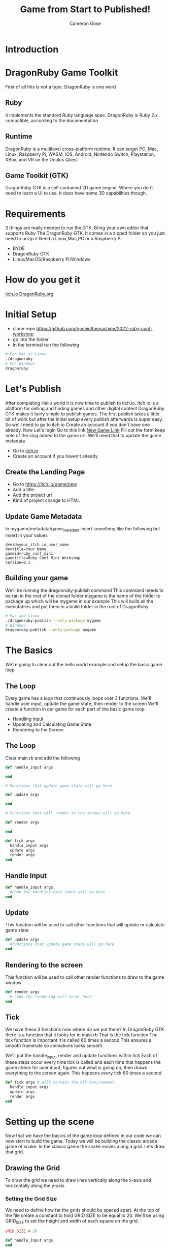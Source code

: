 #+AUTHOR: Cameron Gose
#+TITLE: Game from Start to Published!
#+OPTIONS: timestamp:nil toc:nil
#+REVEAL_PLUGINS: (highlight notes)
#+REVEAL_ROOT: https://cdn.jsdelivr.net/npm/reveal.js
#+REVEAL_HIGHLIGHT_CSS: https://cdnjs.cloudflare.com/ajax/libs/highlight.js/11.6.0/styles/base16/windows-high-contrast.min.css

#+REVEAL_REVEAL_JS_VERSION: 4

* Introduction


* DragonRuby Game Toolkit
#+BEGIN_NOTES
First of all this is not a typo. DragonRuby is one word
#+END_NOTES
** Ruby
#+BEGIN_NOTES
It implements the standard Ruby language spec. DragonRuby is Ruby 2.x compatible, according to the documentation
#+END_NOTES
** Runtime
#+BEGIN_NOTES
DragonRuby is a multilevel cross-platform runtime. It can target PC, Mac, Linux, Raspberry Pi, WASM, iOS, Android, Nintendo Switch, Playstation, XBox, and VR on the Oculus Quest
#+END_NOTES

** Game Toolkit (GTK)
#+BEGIN_NOTES
DragonRuby GTK is a self contained 2D game engine. Where you don't need to learn a UI to use. It does have some 3D capabilities though.
#+END_NOTES

* Requirements
#+BEGIN_NOTES
3 things are really needed to run the GTK. Bring your own editor that supports Ruby
The DragonRuby GTK. It comes in a zipped folder so you just need to unzip it
Need a Linux,Mac,PC or a Raspberry Pi
#+END_NOTES
- BYOE
- DragonRuby GTK
- Linux/MacOS/Raspberry Pi/Windows

* How do you get it
#+BEGIN_NOTES
[[https://dragonruby.itch.io/dragonruby-gtk][itch.io]]
[[https://dragonruby.org/toolkit/game][DragonRuby.org]]
#+END_NOTES
* Initial Setup

- clone repo https://github.com/goseinthemachine/2022-ruby-conf-workshop
- go into the folder
- In the terminal run the following
#+begin_src bash
# For Mac or Linux
./dragonruby
# For Windows
dragonruby
#+end_src
* Let's Publish
#+BEGIN_NOTES
After completing Hello world it is now time to publish to itch.io.
Itch.io is a platform for selling and finding games and other digital content
DragonRuby GTK makes it fairly simple to publish games.
The first publish takes a little bit of work but after the initial setup every publish afterwards is super easy.
So we'll need to go to itch.io
Create an account if you don't have one already.
Now Let's login
Go to this link [[https://dragonruby.org/toolkit/game][New Game Link]]
Fill out the form keep note of the slug added to the game url. We'll need that to update the game metadata
#+END_NOTES
- Go to [[https://itch.io][itch.io]]
- Create an account if you haven't already
** Create the Landing Page
- Go to [[https://itch.io/game/new]]
- Add a title
- Add the project url
- Kind of project change to HTML
** Update Game Metadata
#+BEGIN_NOTES
In mygame/metadata/game_metadata insert something like the following but insert in your values
#+END_NOTES
#+begin_src text
devid=your_itch_io_user_name
devtitle=Your Name
gameid=ruby_conf_mini
gametitle=Ruby Conf Mini Workshop
version=0.1
#+end_src
** Building your game
#+BEGIN_NOTES
We'll be running the dragonruby-publish command
This command needs to be ran in the root of the cloned folder
mygame is the name of the folder to package up which will be mygame in our example
This will build all the executables and put them in a build folder in the root of DragonRuby
#+END_NOTES
#+begin_src bash
# Mac and Linux
./dragonruby-publish --only-package mygame
# Windows
dragonruby-publish --only-package mygame
#+end_src
* The Basics
#+BEGIN_NOTES
We're going to clear out the hello world example and setup the basic game loop
#+END_NOTES
** The Loop
#+BEGIN_NOTES
Every game has a loop that continuously loops over 3 functions. We'll handle user input, update the game state, then render to the screen
We'll create a function in our game for each part of the basic game loop
#+END_NOTES
- Handling Input
- Updating and Calculating Game State
- Rendering to the Screen
** The Loop
Clear main.rb and add the following
#+ATTR_REVEAL: :code_attribs data-line-numbers="1-3|5-9|11-15|17-21"
#+begin_src ruby
def handle_input args

end

# Functions that update game state will go here

def update args

end

# Functions that will render to the screen will go here

def render args

end

def tick args
  handle_input args
  update args
  render args
end
#+end_src

** Handle Input
#+ATTR_REVEAL: :code_attribs data-line-numbers="1-3"
#+begin_src ruby
def handle_input args
  #Code for handling user input will go here
end
#+end_src

** Update
#+BEGIN_NOTES
This function will be used to call other functions that will
update or calculate game state
#+END_NOTES
#+ATTR_REVEAL: :code_attribs data-line-numbers="1-3"
#+begin_src ruby
def update args
  #functions that update game state will go here
end
#+end_src
** Rendering to the screen
#+BEGIN_NOTES
This function will be used to call other render functions
to draw to the game window
#+END_NOTES
#+ATTR_REVEAL: :code_attribs data-line-numbers="1-3"
#+begin_src ruby
def render args
  # Code for rendering will occur here
end
#+end_src
** Tick
#+BEGIN_NOTES
We have these 3 functions now where do we put them?
In DragonRuby GTK there is a function that it looks for in main.rb
That is the tick function
The tick function is important it is called 60 times a second
This ensures a smooth framerate so animations looks smooth
#+END_NOTES
#+BEGIN_NOTES
We'll put the handle_input, render and update functions within tick
Each of these steps occur every time tick is called and each time that
happens the game check for user input, figures out what is going on, then
draws everything to the screen again. This happens every tick 60 times a second.
#+END_NOTES

#+ATTR_REVEAL: :code_attribs data-line-numbers="1-5"
#+begin_src ruby
def tick args # Will contain the GTK environment
  handle_input args
  update args
  render args
end
#+end_src
* Setting up the scene
#+BEGIN_NOTES
Now that we have the basics of the game loop defined in our code we can now start to build the game.
Today we will be building the classic arcade game of snake. In the classic game the snake moves along a grid.
Lets draw that grid.
#+END_NOTES
** Drawing the Grid
#+BEGIN_NOTES
To draw the grid we need to draw lines vertically along the x-axis and horizontally along the y-axis
#+END_NOTES
*** Setting the Grid Size
#+BEGIN_NOTES
We need to define how far the grids should be spaced apart. At the top of the file create a constant to hold GRID SIZE to be equal to 20.
We'll be using GRID_SIZE to set the height and width of each square on the grid.
#+END_NOTES
#+ATTR_REVEAL: :code_attribs data-line-numbers="1|9-10|12-13"
#+BEGIN_SRC ruby
GRID_SIZE = 20

def handle_input args
end

def update args
end

def render_grid args
end

def render args
  render_grid args
end

def tick args
  handle_input args
  update args
  render args
end
#+END_SRC
*** Drawing lines along the X-Axis
#+BEGIN_NOTES
In render grid we are going to add in some code to draw along the x direction.
args.grid.x contains the width of the game window which in our case is 1080
First we'll determine how many lines we need to draw along the x-axis before drawing
DragonRuby GTK provide a nice way to draw lines
args.outputs has a collection call lines. If we append to the lines collection a hash that contains x, y, x2, y2 values
We can draw a line to the screen
#+END_NOTES
#+ATTR_REVEAL: :code_attribs data-line-numbers="9,20|10|12,19|13-18"
#+begin_src ruby
GRID_SIZE = 20

def handle_input args
end

def update args
end

def render_grid args
  x_axis = args.grid.w / GRID_SIZE

  x_axis.each_with_index do |x|
        args.outputs.lines << {
          x: x * GRID_SIZE,
          y: 0,
          x2: x * GRID_SIZE,
          y2: args.grid.h
        }
  end
end

def render args
  render_grid args
end

def tick args
  handle_input args
  update args
  render args
end

#+end_src
*** Drawing lines along the Y-Axis
#+ATTR_REVEAL: :code_attribs data-line-numbers="11|22-28"
#+begin_src ruby
GRID_SIZE = 20

def handle_input args
end

def update args
end

def render_grid args
  x_axis = args.grid.w / GRID_SIZE
  y_axis = args.grid.h / GRID_SIZE

  x_axis.each_with_index do |x|
    args.outputs.lines << {
      x: x * GRID_SIZE,
      y: 0,
      x2: x * GRID_SIZE,
      y2: args.grid.h
    }
  end

  y_axis.each_with_index do |y|
    args.outputs.lines << {
      x: 0,
      y: y * GRID_SIZE,
      x2: args.grid.w,
      y2: y * GRID_SIZE
    }
  end
end

def render args
  render_grid args
end

def tick args
  handle_input args
  update args
  render args
end

#+end_src

** Drawing the head of the snake
*** Setting up defaults
#+ATTR_REVEAL: :code_attribs data-line-numbers="37,48|38-47|51"
#+begin_src ruby
GRID_SIZE = 20

def handle_input args
end

def update args
end

def render_grid args
  x_axis = args.grid.w / GRID_SIZE
  y_axis = args.grid.h / GRID_SIZE
  x_axis.each_with_index do |x|
    args.outputs.lines <<
        {
          x: x * GRID_SIZE,
          y: 0,
          x2: x * GRID_SIZE,
          y2: args.grid.h
        }
  end

  y_axis.each_with_index do |y|
    args.outputs.lines <<
      {
        x: 0,
        y: y * GRID_SIZE,
        x2: args.grid.w,
        y2: y * GRID_SIZE
      }
  end
end

def render args
  render_grid args
end

def defaults args
  args.state.head ||=
  {
    x: args.grid.w / 2,
    y: args.grid.h / 2,
    w: GRID_SIZE,
    h: GRID_SIZE,
    r: 23,
    g: 245,
    b: 23,
  }
end

def tick args
  defaults args
  handle_input args
  update args
  render args
end
#+end_src
*** Rendering the Snake
#+ATTR_REVEAL: :code_attribs data-line-numbers="33-35|39"
#+begin_src ruby
GRID_SIZE = 20

def handle_input args
end

def update args
end

def render_grid args
  x_axis = args.grid.w / GRID_SIZE
  y_axis = args.grid.h / GRID_SIZE
  x_axis.each_with_index do |x|
    args.outputs.lines <<
        {
          x: x * GRID_SIZE,
          y: 0,
          x2: x * GRID_SIZE,
          y2: args.grid.h
        }
  end

  y_axis.each_with_index do |y|
    args.outputs.lines <<
      {
        x: 0,
        y: y * GRID_SIZE,
        x2: args.grid.w,
        y2: y * GRID_SIZE
      }
  end
end

def render_snake args
  args.outputs.solids << args.state.head
end

def render args
  render_grid args
  render_snake args
end

def defaults args
  args.state.head ||=
  {
    x: args.grid.w / 2,
    y: args.grid.h / 2,
    w: GRID_SIZE,
    h: GRID_SIZE,
    r: 23,
    g: 245,
    b: 23,
  }
end

def tick args
  defaults args
  handle_input args
  update args
  render args
end
#+end_src
* Adding Movement
** Handling player input
#+ATTR_REVEAL: :code_attribs data-line-numbers="3,16|4,5|7-15"
#+begin_src ruby
GRID_SIZE = 20

def handle_input args
  inputs = args.inputs
  head = args.state.head

  if inputs.left
    head.direction = :left
  elsif inputs.right
    head.direction = :right
  elsif inputs.up
    head.direction = :up
  elsif inputs.down
    head.direction = :down
  end
end

def update args
end

def render_grid args
  x_axis = args.grid.w / GRID_SIZE
  y_axis = args.grid.h / GRID_SIZE
  x_axis.each_with_index do |x|
    args.outputs.lines <<
        {
          x: x * GRID_SIZE,
          y: 0,
          x2: x * GRID_SIZE,
          y2: args.grid.h
        }
  end

  y_axis.each_with_index do |y|
    args.outputs.lines <<
      {
        x: 0,
        y: y * GRID_SIZE,
        x2: args.grid.w,
        y2: y * GRID_SIZE
      }
  end
end

def render_snake args
  args.outputs.solids << args.state.head
end

def render args
  render_grid args
  render_snake args
end

def defaults args
  args.state.head ||=
  {
    x: args.grid.w / 2,
    y: args.grid.h / 2,
    w: GRID_SIZE,
    h: GRID_SIZE,
    r: 23,
    g: 245,
    b: 23,
  }
end

def tick args
  defaults args
  handle_input args
  update args
  render args
end
#+end_src
** Updating the Snake's Position
#+BEGIN_NOTES
We'll set the speed constant to 10. We'll use this to slow down the movement.
Next we'll create a function to update position of the head of the snake
Then we'll call that function within the update function
#+END_NOTES
#+ATTR_REVEAL: :code_attribs data-line-numbers="2|19,34|20-21|22-31|32-33|36-40"
#+begin_src ruby
GRID_SIZE = 20
SPEED = 10

def handle_input args
  inputs = args.inputs
  head = args.state.head

  if inputs.left
    head.direction = :left
  elsif inputs.right
    head.direction = :right
  elsif inputs.up
    head.direction = :up
  elsif inputs.down
    head.direction = :down
  end
end

def move_snake args
  head = args.state.head
  vector = { x: 0, y: 0 }
  case head.direction
  when :right
    vector.x = 1
  when :left
    vector.x = -1
  when :down
    vector.y = -1
  when :up
    vector.y = 1
  end
  head.x += GRID_SIZE * vector.x
  head.y += GRID_SIZE * vector.y
end

def update args
  if args.tick_count.mod_zero? SPEED
    move_snake args
  end
end

def render_grid args
  x_axis = args.grid.w / GRID_SIZE
  y_axis = args.grid.h / GRID_SIZE
  x_axis.each_with_index do |x|
    args.outputs.lines <<
        {
          x: x * GRID_SIZE,
          y: 0,
          x2: x * GRID_SIZE,
          y2: args.grid.h
        }
  end

  y_axis.each_with_index do |y|
    args.outputs.lines <<
      {
        x: 0,
        y: y * GRID_SIZE,
        x2: args.grid.w,
        y2: y * GRID_SIZE
      }
  end
end

def render_snake args
  args.outputs.solids << args.state.head
end

def render args
  render_grid args
  render_snake args
end

def defaults args
  args.state.head ||=
  {
    x: args.grid.w / 2,
    y: args.grid.h / 2,
    w: GRID_SIZE,
    h: GRID_SIZE,
    r: 23,
    g: 245,
    b: 23,
  }
end

def tick args
  defaults args
  handle_input args
  update args
  render args
end
#+end_src
* Setting Boundaries
** Rendering the walls
#+ATTR_REVEAL: :code_attribs data-line-numbers="81|92-98|99-105|106-112|113-119|70-73|75,78"
#+begin_src ruby
GRID_SIZE = 20
SPEED = 10

def handle_input args
  inputs = args.inputs
  head = args.state.head

  if inputs.left
    head.direction = :left
  elsif inputs.right
    head.direction = :right
  elsif inputs.up
    head.direction = :up
  elsif inputs.down
    head.direction = :down
  end
end

def move_snake args
  head = args.state.head
  vector = { x: 0, y: 0 }
  case head.direction
  when :right
    vector.x = 1
  when :left
    vector.x = -1
  when :down
    vector.y = -1
  when :up
    vector.y = 1
  end
  head.x += GRID_SIZE * vector.x
  head.y += GRID_SIZE * vector.y
end

def update args
  if args.tick_count.mod_zero? SPEED
    move_snake args
  end
end

def render_grid args
  x_axis = args.grid.w / GRID_SIZE
  y_axis = args.grid.h / GRID_SIZE
  x_axis.each_with_index do |x|
    args.outputs.lines <<
        {
          x: x * GRID_SIZE,
          y: 0,
          x2: x * GRID_SIZE,
          y2: args.grid.h
        }
  end

  y_axis.each_with_index do |y|
    args.outputs.lines <<
      {
        x: 0,
        y: y * GRID_SIZE,
        x2: args.grid.w,
        y2: y * GRID_SIZE
      }
  end
end

def render_snake args
  args.outputs.solids << args.state.head
end

def render_walls args
  walls = args.state.walls
  args.outputs.solids << [walls.left, walls.right, walls.top, walls.bottom]
end

def render args
  render_grid args
  render_snake args
  render_walls args
end

def defaults args
  args.state.head ||=
  {
    x: args.grid.w / 2,
    y: args.grid.h / 2,
    w: GRID_SIZE,
    h: GRID_SIZE,
    r: 23,
    g: 245,
    b: 23,
  }
  args.state.walls.left ||= {
    x: args.grid.left,
    y: args.grid.bottom,
    h: args.grid.h,
    w: GRID_SIZE,
    r: 12, g: 33, b: 245
  }
  args.state.walls.right ||= {
    x: args.grid.right - GRID_SIZE,
    y: args.grid.bottom,
    h: args.grid.h,
    w: GRID_SIZE,
    r: 12, g: 33, b: 245
  }
  args.state.walls.top ||= {
    x: args.grid.left,
    y: args.grid.top - GRID_SIZE,
    h: GRID_SIZE,
    w: args.grid.w,
    r: 12, g: 33, b: 245
  }
  args.state.walls.bottom ||= {
    x: args.grid.left,
    y: args.grid.bottom,
    h: GRID_SIZE,
    w: args.grid.w,
    r: 12, g: 33, b: 245
  }
end

def tick args
  defaults args
  handle_input args
  update args
  render args
end
#+end_src

** Get the walls to stop the snake
#+ATTR_REVEAL: :code_attribs data-line-numbers="36,45|37,38|39,44|40-43|47,50"
#+begin_src ruby
GRID_SIZE = 20
SPEED = 10

def handle_input args
  inputs = args.inputs
  head = args.state.head

  if inputs.left
    head.direction = :left
  elsif inputs.right
    head.direction = :right
  elsif inputs.up
    head.direction = :up
  elsif inputs.down
    head.direction = :down
  end
end

def move_snake args
  head = args.state.head
  vector = { x: 0, y: 0 }
  case head.direction
  when :right
    vector.x = 1
  when :left
    vector.x = -1
  when :down
    vector.y = -1
  when :up
    vector.y = 1
  end
  head.x += GRID_SIZE * vector.x
  head.y += GRID_SIZE * vector.y
end

def handle_boundary_collision args
  walls = args.state.walls
  head = args.state.head
  if [walls.left, walls.right, walls.top, walls.bottom].any_intersect_rect?  args.state.head
    head.x = head.x
      .clamp(walls.left.right, walls.right.left - GRID_SIZE)
    head.y = head.y
      .clamp(walls.bottom.top, walls.top.bottom - GRID_SIZE)
  end
end

def update args
  if args.tick_count.mod_zero? SPEED
    move_snake args
    handle_boundary_collision args
  end
end

def render_grid args
  x_axis = args.grid.w / GRID_SIZE
  y_axis = args.grid.h / GRID_SIZE
  x_axis.each_with_index do |x|
    args.outputs.lines <<
        {
          x: x * GRID_SIZE,
          y: 0,
          x2: x * GRID_SIZE,
          y2: args.grid.h
        }
  end

  y_axis.each_with_index do |y|
    args.outputs.lines <<
      {
        x: 0,
        y: y * GRID_SIZE,
        x2: args.grid.w,
        y2: y * GRID_SIZE
      }
  end
end

def render_snake args
  args.outputs.solids << args.state.head
end

def render_walls args
  walls = args.state.walls
  args.outputs.solids << [walls.left, walls.right, walls.top, walls.bottom]
end

def render args
  render_grid args
  render_snake args
  render_walls args
end

def defaults args
  args.state.head ||=
  {
    x: args.grid.w / 2,
    y: args.grid.h / 2,
    w: GRID_SIZE,
    h: GRID_SIZE,
    r: 23,
    g: 245,
    b: 23,
  }
  args.state.walls.left ||= {
    x: args.grid.left,
    y: args.grid.bottom,
    h: args.grid.h,
    w: GRID_SIZE,
    r: 12, g: 33, b: 245
  }
  args.state.walls.right ||= {
    x: args.grid.right - GRID_SIZE,
    y: args.grid.bottom,
    h: args.grid.h,
    w: GRID_SIZE,
    r: 12, g: 33, b: 245
  }
  args.state.walls.top ||= {
    x: args.grid.left,
    y: args.grid.top - GRID_SIZE,
    h: GRID_SIZE,
    w: args.grid.w,
    r: 12, g: 33, b: 245
  }
  args.state.walls.bottom ||= {
    x: args.grid.left,
    y: args.grid.bottom,
    h: GRID_SIZE,
    w: args.grid.w,
    r: 12, g: 33, b: 245
  }
end

def tick args
  defaults args
  handle_input args
  update args
  render args
end
#+end_src

* Scoring
** Generating a collectable
#+ATTR_REVEAL: :code_attribs data-line-numbers="47,61|48,60|49,50|51-59|63,67,69"
#+begin_src ruby
GRID_SIZE = 20
SPEED = 10

def handle_input args
  inputs = args.inputs
  head = args.state.head

  if inputs.left
    head.direction = :left
  elsif inputs.right
    head.direction = :right
  elsif inputs.up
    head.direction = :up
  elsif inputs.down
    head.direction = :down
  end
end

def move_snake args
  head = args.state.head
  vector = { x: 0, y: 0 }
  case head.direction
  when :right
    vector.x = 1
  when :left
    vector.x = -1
  when :down
    vector.y = -1
  when :up
    vector.y = 1
  end
  head.x += GRID_SIZE * vector.x
  head.y += GRID_SIZE * vector.y
end

def handle_boundary_collision args
  walls = args.state.walls
  head = args.state.head
  if [walls.left, walls.right, walls.top, walls.bottom].any_intersect_rect?  args.state.head
    head.x = head.x
      .clamp(walls.left.right, walls.right.left - GRID_SIZE)
    head.y = head.y
      .clamp(walls.bottom.top, walls.top.bottom - GRID_SIZE)
  end
end

def spawn_collectable args
  if args.state.collectable.nil?
    x_rand = ((args.grid.w / GRID_SIZE) - 2).randomize(:ratio).ceil
    y_rand = ((args.grid.h / GRID_SIZE) - 2).randomize(:ratio).ceil
    args.state.collectable = {
      x: x_rand * GRID_SIZE,
      y: y_rand * GRID_SIZE,
      h: GRID_SIZE,
      w: GRID_SIZE,
      r: 233,
      g: 23,
      b: 23
    }
  end
end

def update args
  if args.tick_count.mod_zero? SPEED
    move_snake args
    handle_boundary_collision args
    spawn_collectable args
  end
end

def render_grid args
  x_axis = args.grid.w / GRID_SIZE
  y_axis = args.grid.h / GRID_SIZE
  x_axis.each_with_index do |x|
    args.outputs.lines <<
        {
          x: x * GRID_SIZE,
          y: 0,
          x2: x * GRID_SIZE,
          y2: args.grid.h
        }
  end

  y_axis.each_with_index do |y|
    args.outputs.lines <<
      {
        x: 0,
        y: y * GRID_SIZE,
        x2: args.grid.w,
        y2: y * GRID_SIZE
      }
  end
end

def render_snake args
  args.outputs.solids << args.state.head
end

def render_walls args
  walls = args.state.walls
  args.outputs.solids << [walls.left, walls.right, walls.top, walls.bottom]
end

def render_collectable args
  args.outputs.solids << args.state.collectable
end

def render args
  render_grid args
  render_snake args
  render_walls args
  render_collectable args
end

def defaults args
  args.state.head ||=
  {
    x: args.grid.w / 2,
    y: args.grid.h / 2,
    w: GRID_SIZE,
    h: GRID_SIZE,
    r: 23,
    g: 245,
    b: 23,
  }
  args.state.walls.left ||= {
    x: args.grid.left,
    y: args.grid.bottom,
    h: args.grid.h,
    w: GRID_SIZE,
    r: 12, g: 33, b: 245
  }
  args.state.walls.right ||= {
    x: args.grid.right - GRID_SIZE,
    y: args.grid.bottom,
    h: args.grid.h,
    w: GRID_SIZE,
    r: 12, g: 33, b: 245
  }
  args.state.walls.top ||= {
    x: args.grid.left,
    y: args.grid.top - GRID_SIZE,
    h: GRID_SIZE,
    w: args.grid.w,
    r: 12, g: 33, b: 245
  }
  args.state.walls.bottom ||= {
    x: args.grid.left,
    y: args.grid.bottom,
    h: GRID_SIZE,
    w: args.grid.w,
    r: 12, g: 33, b: 245
  }
end

def tick args
  defaults args
  handle_input args
  update args
  render args
end
#+end_src
** Rendering the collectable
#+ATTR_REVEAL: :code_attribs data-line-numbers="104-106|108,112,113"
#+begin_src ruby
GRID_SIZE = 20
SPEED = 10

def handle_input args
  inputs = args.inputs
  head = args.state.head

  if inputs.left
    head.direction = :left
  elsif inputs.right
    head.direction = :right
  elsif inputs.up
    head.direction = :up
  elsif inputs.down
    head.direction = :down
  end
end

def move_snake args
  head = args.state.head
  vector = { x: 0, y: 0 }
  case head.direction
  when :right
    vector.x = 1
  when :left
    vector.x = -1
  when :down
    vector.y = -1
  when :up
    vector.y = 1
  end
  head.x += GRID_SIZE * vector.x
  head.y += GRID_SIZE * vector.y
end

def handle_boundary_collision args
  walls = args.state.walls
  head = args.state.head
  if [walls.left, walls.right, walls.top, walls.bottom].any_intersect_rect?  args.state.head
    head.x = head.x
      .clamp(walls.left.right, walls.right.left - GRID_SIZE)
    head.y = head.y
      .clamp(walls.bottom.top, walls.top.bottom - GRID_SIZE)
  end
end

def spawn_collectable args
  if args.state.collectable.nil?
    x_rand = ((args.grid.w / GRID_SIZE) - 1).randomize(:ratio).ceil
    y_rand = ((args.grid.h / GRID_SIZE) - 1).randomize(:ratio).ceil
    args.state.collectable = {
      x: x_rand * GRID_SIZE,
      y: y_rand * GRID_SIZE,
      h: GRID_SIZE,
      w: GRID_SIZE,
      r: 233,
      g: 23,
      b: 23
    }
  end
end

def update args
  if args.tick_count.mod_zero? SPEED
    move_snake args
    handle_boundary_collision args
    spawn_collectable args
  end
end

def render_grid args
  x_axis = args.grid.w / GRID_SIZE
  y_axis = args.grid.h / GRID_SIZE
  x_axis.each_with_index do |x|
    args.outputs.lines <<
        {
          x: x * GRID_SIZE,
          y: 0,
          x2: x * GRID_SIZE,
          y2: args.grid.h
        }
  end

  y_axis.each_with_index do |y|
    args.outputs.lines <<
      {
        x: 0,
        y: y * GRID_SIZE,
        x2: args.grid.w,
        y2: y * GRID_SIZE
      }
  end
end

def render_snake args
  args.outputs.solids << args.state.head
end

def render_walls args
  walls = args.state.walls
  args.outputs.solids << [walls.left, walls.right, walls.top, walls.bottom]
end

def render_collectable args
  args.outputs.solids << args.state.collectable
end

def render args
  render_grid args
  render_snake args
  render_walls args
  render_collectable args
end

def defaults args
  args.state.head ||=
  {
    x: args.grid.w / 2,
    y: args.grid.h / 2,
    w: GRID_SIZE,
    h: GRID_SIZE,
    r: 23,
    g: 245,
    b: 23,
  }
  args.state.walls.left ||= {
    x: args.grid.left,
    y: args.grid.bottom,
    h: args.grid.h,
    w: GRID_SIZE,
    r: 12, g: 33, b: 245
  }
  args.state.walls.right ||= {
    x: args.grid.right - GRID_SIZE,
    y: args.grid.bottom,
    h: args.grid.h,
    w: GRID_SIZE,
    r: 12, g: 33, b: 245
  }
  args.state.walls.top ||= {
    x: args.grid.left,
    y: args.grid.top - GRID_SIZE,
    h: GRID_SIZE,
    w: args.grid.w,
    r: 12, g: 33, b: 245
  }
  args.state.walls.bottom ||= {
    x: args.grid.left,
    y: args.grid.bottom,
    h: GRID_SIZE,
    w: args.grid.w,
    r: 12, g: 33, b: 245
  }
end

def tick args
  defaults args
  handle_input args
  update args
  render args
end
#+end_src
** Collecting
#+ATTR_REVEAL: :code_attribs data-line-numbers="47,52|48|49,51|50|70,74,77"
#+begin_src ruby
GRID_SIZE = 20
SPEED = 10

def handle_input args
  inputs = args.inputs
  head = args.state.head

  if inputs.left
    head.direction = :left
  elsif inputs.right
    head.direction = :right
  elsif inputs.up
    head.direction = :up
  elsif inputs.down
    head.direction = :down
  end
end

def move_snake args
  head = args.state.head
  vector = { x: 0, y: 0 }
  case head.direction
  when :right
    vector.x = 1
  when :left
    vector.x = -1
  when :down
    vector.y = -1
  when :up
    vector.y = 1
  end
  head.x += GRID_SIZE * vector.x
  head.y += GRID_SIZE * vector.y
end

def handle_boundary_collision args
  walls = args.state.walls
  head = args.state.head
  if [walls.left, walls.right, walls.top, walls.bottom].any_intersect_rect?  args.state.head
    head.x = head.x
      .clamp(walls.left.right, walls.right.left - GRID_SIZE)
    head.y = head.y
      .clamp(walls.bottom.top, walls.top.bottom - GRID_SIZE)
  end
end

def handle_collectable_collision args
  return if args.state.collectable.nil?
  if args.state.collectable.intersect_rect? args.state.head
    args.state.collectable = nil
  end
end

def spawn_collectable args
  if args.state.collectable.nil?
    x_rand = ((args.grid.w / GRID_SIZE) - 1).randomize(:ratio).ceil
    y_rand = ((args.grid.h / GRID_SIZE) - 1).randomize(:ratio).ceil
    args.state.collectable = {
      x: x_rand * GRID_SIZE,
      y: y_rand * GRID_SIZE,
      h: GRID_SIZE,
      w: GRID_SIZE,
      r: 233,
      g: 23,
      b: 23
    }
  end
end

def update args
  if args.tick_count.mod_zero? SPEED
    move_snake args
    handle_boundary_collision args
    handle_collectable_collision args
    spawn_collectable args
  end
end

def render_grid args
  x_axis = args.grid.w / GRID_SIZE
  y_axis = args.grid.h / GRID_SIZE
  x_axis.each_with_index do |x|
    args.outputs.lines <<
        {
          x: x * GRID_SIZE,
          y: 0,
          x2: x * GRID_SIZE,
          y2: args.grid.h
        }
  end

  y_axis.each_with_index do |y|
    args.outputs.lines <<
      {
        x: 0,
        y: y * GRID_SIZE,
        x2: args.grid.w,
        y2: y * GRID_SIZE
      }
  end
end

def render_snake args
  args.outputs.solids << args.state.head
end

def render_walls args
  walls = args.state.walls
  args.outputs.solids << [walls.left, walls.right, walls.top, walls.bottom]
end

def render_collectable args
  args.outputs.solids << args.state.collectable
end

def render args
  render_grid args
  render_snake args
  render_walls args
  render_collectable args
end

def defaults args
  args.state.head ||=
  {
    x: args.grid.w / 2,
    y: args.grid.h / 2,
    w: GRID_SIZE,
    h: GRID_SIZE,
    r: 23,
    g: 245,
    b: 23,
  }
  args.state.walls.left ||= {
    x: args.grid.left,
    y: args.grid.bottom,
    h: args.grid.h,
    w: GRID_SIZE,
    r: 12, g: 33, b: 245
  }
  args.state.walls.right ||= {
    x: args.grid.right - GRID_SIZE,
    y: args.grid.bottom,
    h: args.grid.h,
    w: GRID_SIZE,
    r: 12, g: 33, b: 245
  }
  args.state.walls.top ||= {
    x: args.grid.left,
    y: args.grid.top - GRID_SIZE,
    h: GRID_SIZE,
    w: args.grid.w,
    r: 12, g: 33, b: 245
  }
  args.state.walls.bottom ||= {
    x: args.grid.left,
    y: args.grid.bottom,
    h: GRID_SIZE,
    w: args.grid.w,
    r: 12, g: 33, b: 245
  }
end

def tick args
  defaults args
  handle_input args
  update args
  render args
end
#+end_src
** Rendering Score
#+ATTR_REVEAL: :code_attribs data-line-numbers="133|174|47,51,53|117,123|118-122|125,130,131"
#+begin_src ruby
GRID_SIZE = 20
SPEED = 10

def handle_input args
  inputs = args.inputs
  head = args.state.head

  if inputs.left
    head.direction = :left
  elsif inputs.right
    head.direction = :right
  elsif inputs.up
    head.direction = :up
  elsif inputs.down
    head.direction = :down
  end
end

def move_snake args
  head = args.state.head
  vector = { x: 0, y: 0 }
  case head.direction
  when :right
    vector.x = 1
  when :left
    vector.x = -1
  when :down
    vector.y = -1
  when :up
    vector.y = 1
  end
  head.x += GRID_SIZE * vector.x
  head.y += GRID_SIZE * vector.y
end

def handle_boundary_collision args
  walls = args.state.walls
  head = args.state.head
  if [walls.left, walls.right, walls.top, walls.bottom].any_intersect_rect?  args.state.head
    head.x = head.x
      .clamp(walls.left.right, walls.right.left - GRID_SIZE)
    head.y = head.y
      .clamp(walls.bottom.top, walls.top.bottom - GRID_SIZE)
  end
end

def handle_collectable_collision args
  return if args.state.collectable.nil?
  if args.state.collectable.intersect_rect? args.state.head
    args.state.collectable = nil
    args.state.score += 1
  end
end

def spawn_collectable args
  if args.state.collectable.nil?
    x_rand = ((args.grid.w / GRID_SIZE) - 1).randomize(:ratio).ceil
    y_rand = ((args.grid.h / GRID_SIZE) - 1).randomize(:ratio).ceil
    args.state.collectable = {
      x: x_rand * GRID_SIZE,
      y: y_rand * GRID_SIZE,
      h: GRID_SIZE,
      w: GRID_SIZE,
      r: 233,
      g: 23,
      b: 23
    }
  end
end

def update args
  if args.tick_count.mod_zero? SPEED
    move_snake args
    handle_boundary_collision args
    handle_collectable_collision args
    spawn_collectable args
  end
end

def render_grid args
  x_axis = args.grid.w / GRID_SIZE
  y_axis = args.grid.h / GRID_SIZE
  x_axis.each_with_index do |x|
    args.outputs.lines <<
        {
          x: x * GRID_SIZE,
          y: 0,
          x2: x * GRID_SIZE,
          y2: args.grid.h
        }
  end

  y_axis.each_with_index do |y|
    args.outputs.lines <<
      {
        x: 0,
        y: y * GRID_SIZE,
        x2: args.grid.w,
        y2: y * GRID_SIZE
      }
  end
end

def render_snake args
  args.outputs.solids << args.state.head
end

def render_walls args
  walls = args.state.walls
  args.outputs.solids << [walls.left, walls.right, walls.top, walls.bottom]
end

def render_collectable args
  args.outputs.solids << args.state.collectable
end

def render_score args
  args.outputs.labels << {
    x: args.grid.left.shift_right(2 * GRID_SIZE),
    y: args.grid.top.shift_down(2 * GRID_SIZE),
    text: "Score: #{args.state.score}"
  }
end

def render args
  render_grid args
  render_snake args
  render_walls args
  render_collectable args
  render_score args
end

def defaults args
  args.state.head ||=
  {
    x: args.grid.w / 2,
    y: args.grid.h / 2,
    w: GRID_SIZE,
    h: GRID_SIZE,
    r: 23,
    g: 245,
    b: 23,
  }

  args.state.walls.left ||= {
    x: args.grid.left,
    y: args.grid.bottom,
    h: args.grid.h,
    w: GRID_SIZE,
    r: 12, g: 33, b: 245
  }
  args.state.walls.right ||= {
    x: args.grid.right - GRID_SIZE,
    y: args.grid.bottom,
    h: args.grid.h,
    w: GRID_SIZE,
    r: 12, g: 33, b: 245
  }
  args.state.walls.top ||= {
    x: args.grid.left,
    y: args.grid.top - GRID_SIZE,
    h: GRID_SIZE,
    w: args.grid.w,
    r: 12, g: 33, b: 245
  }
  args.state.walls.bottom ||= {
    x: args.grid.left,
    y: args.grid.bottom,
    h: GRID_SIZE,
    w: args.grid.w,
    r: 12, g: 33, b: 245
  }

  args.state.score ||= 0
end

def tick args
  defaults args
  handle_input args
  update args
  render args
end
#+end_src

* Adding Sound
** Trigger a sound when collecting
- Find a sound you like
- itch.io is a good resource
- Add sound to sounds folder located in mygame folder
** Update function to trigger sound
#+ATTR_REVEAL: :code_attribs data-line-numbers="47,52,54"
#+begin_src ruby
GRID_SIZE = 20
SPEED = 10

def handle_input args
  inputs = args.inputs
  head = args.state.head

  if inputs.left
    head.direction = :left
  elsif inputs.right
    head.direction = :right
  elsif inputs.up
    head.direction = :up
  elsif inputs.down
    head.direction = :down
  end
end

def move_snake args
  head = args.state.head
  vector = { x: 0, y: 0 }
  case head.direction
  when :right
    vector.x = 1
  when :left
    vector.x = -1
  when :down
    vector.y = -1
  when :up
    vector.y = 1
  end
  head.x += GRID_SIZE * vector.x
  head.y += GRID_SIZE * vector.y
end

def handle_boundary_collision args
  walls = args.state.walls
  head = args.state.head
  if [walls.left, walls.right, walls.top, walls.bottom].any_intersect_rect?  args.state.head
    head.x = head.x
      .clamp(walls.left.right, walls.right.left - GRID_SIZE)
    head.y = head.y
      .clamp(walls.bottom.top, walls.top.bottom - GRID_SIZE)
  end
end

def handle_collectable_collision args
  return if args.state.collectable.nil?
  if args.state.collectable.intersect_rect? args.state.head
    args.state.collectable = nil
    args.state.score += 1
    args.outputs.sounds << "sounds/collect.wav"
  end
end

def spawn_collectable args
  if args.state.collectable.nil?
    x_rand = ((args.grid.w / GRID_SIZE) - 1).randomize(:ratio).ceil
    y_rand = ((args.grid.h / GRID_SIZE) - 1).randomize(:ratio).ceil
    args.state.collectable = {
      x: x_rand * GRID_SIZE,
      y: y_rand * GRID_SIZE,
      h: GRID_SIZE,
      w: GRID_SIZE,
      r: 233,
      g: 23,
      b: 23
    }
  end
end

def update args
  if args.tick_count.mod_zero? SPEED
    move_snake args
    handle_boundary_collision args
    handle_collectable_collision args
    spawn_collectable args
  end
end

def render_grid args
  x_axis = args.grid.w / GRID_SIZE
  y_axis = args.grid.h / GRID_SIZE
  x_axis.each_with_index do |x|
    args.outputs.lines <<
        {
          x: x * GRID_SIZE,
          y: 0,
          x2: x * GRID_SIZE,
          y2: args.grid.h
        }
  end

  y_axis.each_with_index do |y|
    args.outputs.lines <<
      {
        x: 0,
        y: y * GRID_SIZE,
        x2: args.grid.w,
        y2: y * GRID_SIZE
      }
  end
end

def render_snake args
  args.outputs.solids << args.state.head
end

def render_walls args
  walls = args.state.walls
  args.outputs.solids << [walls.left, walls.right, walls.top, walls.bottom]
end

def render_collectable args
  args.outputs.solids << args.state.collectable
end

def render_score args
  args.outputs.labels << { x: args.grid.left.shift_right(2 * GRID_SIZE), y: args.grid.top.shift_down(2 * GRID_SIZE), text: "Score: #{args.state.score}"}
end

def render args
  render_grid args
  render_snake args
  render_walls args
  render_collectable args
  render_score args
end

def defaults args
  args.state.head ||=
  {
    x: args.grid.w / 2,
    y: args.grid.h / 2,
    w: GRID_SIZE,
    h: GRID_SIZE,
    r: 23,
    g: 245,
    b: 23,
  }

  args.state.walls.left ||= {
    x: args.grid.left,
    y: args.grid.bottom,
    h: args.grid.h,
    w: GRID_SIZE,
    r: 12, g: 33, b: 245
  }
  args.state.walls.right ||= {
    x: args.grid.right - GRID_SIZE,
    y: args.grid.bottom,
    h: args.grid.h,
    w: GRID_SIZE,
    r: 12, g: 33, b: 245
  }
  args.state.walls.top ||= {
    x: args.grid.left,
    y: args.grid.top - GRID_SIZE,
    h: GRID_SIZE,
    w: args.grid.w,
    r: 12, g: 33, b: 245
  }
  args.state.walls.bottom ||= {
    x: args.grid.left,
    y: args.grid.bottom,
    h: GRID_SIZE,
    w: args.grid.w,
    r: 12, g: 33, b: 245
  }

  args.state.score ||= 0
end

def tick args
  defaults args
  handle_input args
  update args
  render args
end
#+end_src
* Adding the Snake Body
** Adding the snake body
*** Add initial state to defaults
#+ATTR_REVEAL: :code_attribs data-line-numbers="192"
#+begin_src ruby
GRID_SIZE = 20
SPEED = 10

def handle_input args
  inputs = args.inputs
  head = args.state.head

  if inputs.left
    head.direction = :left
  elsif inputs.right
    head.direction = :right
  elsif inputs.up
    head.direction = :up
  elsif inputs.down
    head.direction = :down
  end
end

def move_snake args
  head = args.state.head
  vector = { x: 0, y: 0 }
  case head.direction
  when :right
    vector.x = 1
  when :left
    vector.x = -1
  when :down
    vector.y = -1
  when :up
    vector.y = 1
  end
  head.x += GRID_SIZE * vector.x
  head.y += GRID_SIZE * vector.y
end

def handle_boundary_collision args
  walls = args.state.walls
  head = args.state.head
  if [walls.left, walls.right, walls.top, walls.bottom].any_intersect_rect?  args.state.head
    head.x = head.x
      .clamp(walls.left.right, walls.right.left - GRID_SIZE)
    head.y = head.y
      .clamp(walls.bottom.top, walls.top.bottom - GRID_SIZE)
  end
end

def grow_body args
  segment = args.state.body.last.clone ||
    args.state.head.clone
  vector = { x: 0, y: 0 }
  if segment.direction == :right
    vector.x = -1
  elsif segment.direction == :left
    vector.x = 1
  elsif segment.direction == :down
    vector.y = 1
  elsif segment.direction == :up
    vector.y = -1
  end

  segment.x += (GRID_SIZE * vector.x)
  segment.y += (GRID_SIZE * vector.y)
  args.state.body << segment
end

def handle_collectable_collision args
  return if args.state.collectable.nil?
  if args.state.collectable.intersect_rect? args.state.head
    args.state.collectable = nil
    args.state.score += 1
    args.outputs.sounds << "sounds/collect.wav"
    grow_body args
  end
end

def spawn_collectable args
  if args.state.collectable.nil?
    x_rand = ((args.grid.w / GRID_SIZE) - 1).randomize(:ratio).ceil
    y_rand = ((args.grid.h / GRID_SIZE) - 1).randomize(:ratio).ceil
    args.state.collectable = {
      x: x_rand * GRID_SIZE,
      y: y_rand * GRID_SIZE,
      h: GRID_SIZE,
      w: GRID_SIZE,
      r: 233,
      g: 23,
      b: 23
    }
  end
end

def update args
  if args.tick_count.mod_zero? SPEED
    move_snake args
    handle_boundary_collision args
    handle_collectable_collision args
    spawn_collectable args
  end
end

def render_grid args
  x_axis = args.grid.w / GRID_SIZE
  y_axis = args.grid.h / GRID_SIZE
  x_axis.each_with_index do |x|
    args.outputs.lines <<
        {
          x: x * GRID_SIZE,
          y: 0,
          x2: x * GRID_SIZE,
          y2: args.grid.h
        }
  end

  y_axis.each_with_index do |y|
    args.outputs.lines <<
      {
        x: 0,
        y: y * GRID_SIZE,
        x2: args.grid.w,
        y2: y * GRID_SIZE
      }
  end
end

def render_snake args
  args.outputs.solids << [args.state.head, *args.state.body]
end

def render_walls args
  walls = args.state.walls
  args.outputs.solids << [walls.left, walls.right, walls.top, walls.bottom]
end

def render_collectable args
  args.outputs.solids << args.state.collectable
end

def render_score args
  args.outputs.labels << { x: args.grid.left.shift_right(2 * GRID_SIZE), y: args.grid.top.shift_down(2 * GRID_SIZE), text: "Score: #{args.state.score}"}
end

def render args
  render_grid args
  render_snake args
  render_walls args
  render_collectable args
  render_score args
end

def defaults args
  args.state.head ||=
  {
    x: args.grid.w / 2,
    y: args.grid.h / 2,
    w: GRID_SIZE,
    h: GRID_SIZE,
    r: 23,
    g: 245,
    b: 23,
  }

  args.state.walls.left ||= {
    x: args.grid.left,
    y: args.grid.bottom,
    h: args.grid.h,
    w: GRID_SIZE,
    r: 12, g: 33, b: 245
  }
  args.state.walls.right ||= {
    x: args.grid.right - GRID_SIZE,
    y: args.grid.bottom,
    h: args.grid.h,
    w: GRID_SIZE,
    r: 12, g: 33, b: 245
  }
  args.state.walls.top ||= {
    x: args.grid.left,
    y: args.grid.top - GRID_SIZE,
    h: GRID_SIZE,
    w: args.grid.w,
    r: 12, g: 33, b: 245
  }
  args.state.walls.bottom ||= {
    x: args.grid.left,
    y: args.grid.bottom,
    h: GRID_SIZE,
    w: args.grid.w,
    r: 12, g: 33, b: 245
  }

  args.state.score ||= 0
  args.state.body ||= []
end

def tick args
  defaults args
  handle_input args
  update args
  render args
end
#+end_src
*** Increase the body size
#+ATTR_REVEAL: :code_attribs data-line-numbers="47,64|48,49|50|51-59|61,62|63"
#+begin_src ruby
GRID_SIZE = 20
SPEED = 10

def handle_input args
  inputs = args.inputs
  head = args.state.head

  if inputs.left
    head.direction = :left
  elsif inputs.right 
    head.direction = :right
  elsif inputs.up
    head.direction = :up
  elsif inputs.down
    head.direction = :down
  end
end

def move_snake args
  head = args.state.head
  vector = { x: 0, y: 0 }
  case head.direction
  when :right
    vector.x = 1
  when :left
    vector.x = -1
  when :down
    vector.y = -1
  when :up
    vector.y = 1
  end
  head.x += GRID_SIZE * vector.x
  head.y += GRID_SIZE * vector.y
end

def handle_boundary_collision args
  walls = args.state.walls
  head = args.state.head
  if [walls.left, walls.right, walls.top, walls.bottom].any_intersect_rect?  args.state.head
    head.x = head.x
      .clamp(walls.left.right, walls.right.left - GRID_SIZE)
    head.y = head.y
      .clamp(walls.bottom.top, walls.top.bottom - GRID_SIZE)
  end
end

def grow_body args
  segment = args.state.body.any? args.state.body.last.clone :
    args.state.head.clone
  vector = { x: 0, y: 0 }
  if segment.direction == :right
    vector.x = -1
  elsif segment.direction == :left
    vector.x = 1
  elsif segment.direction == :down
    vector.y = 1
  elsif segment.direction == :up
    vector.y = -1
  end

  segment.x += (GRID_SIZE * vector.x)
  segment.y += (GRID_SIZE * vector.y)
  args.state.body << segment
end

def handle_collectable_collision args
  return if args.state.collectable.nil?
  if args.state.collectable.intersect_rect? args.state.head
    args.state.collectable = nil
    args.state.score += 1
    args.outputs.sounds << "sounds/collect.wav"
    grow_body args
  end
end

def spawn_collectable args
  if args.state.collectable.nil?
    x_rand = ((args.grid.w / GRID_SIZE) - 1).randomize(:ratio).ceil
    y_rand = ((args.grid.h / GRID_SIZE) - 1).randomize(:ratio).ceil
    args.state.collectable = {
      x: x_rand * GRID_SIZE,
      y: y_rand * GRID_SIZE,
      h: GRID_SIZE,
      w: GRID_SIZE,
      r: 233,
      g: 23,
      b: 23
    }
  end
end

def update args
  if args.tick_count.mod_zero? SPEED
    move_snake args
    handle_boundary_collision args
    handle_collectable_collision args
    spawn_collectable args
  end
end

def render_grid args
  x_axis = args.grid.w / GRID_SIZE
  y_axis = args.grid.h / GRID_SIZE
  x_axis.each_with_index do |x|
    args.outputs.lines <<
        {
          x: x * GRID_SIZE,
          y: 0,
          x2: x * GRID_SIZE,
          y2: args.grid.h
        }
  end

  y_axis.each_with_index do |y|
    args.outputs.lines <<
      {
        x: 0,
        y: y * GRID_SIZE,
        x2: args.grid.w,
        y2: y * GRID_SIZE
      }
  end
end

def render_snake args
  args.outputs.solids << [args.state.head, *args.state.body]
end

def render_walls args
  walls = args.state.walls
  args.outputs.solids << [walls.left, walls.right, walls.top, walls.bottom]
end

def render_collectable args
  args.outputs.solids << args.state.collectable
end

def render_score args
  args.outputs.labels << { x: args.grid.left.shift_right(2 * GRID_SIZE), y: args.grid.top.shift_down(2 * GRID_SIZE), text: "Score: #{args.state.score}"}
end

def render args
  render_grid args
  render_snake args
  render_walls args
  render_collectable args
  render_score args
end

def defaults args
  args.state.head ||=
  {
    x: args.grid.w / 2,
    y: args.grid.h / 2,
    w: GRID_SIZE,
    h: GRID_SIZE,
    r: 23,
    g: 245,
    b: 23,
  }

  args.state.walls.left ||= {
    x: args.grid.left,
    y: args.grid.bottom,
    h: args.grid.h,
    w: GRID_SIZE,
    r: 12, g: 33, b: 245
  }
  args.state.walls.right ||= {
    x: args.grid.right - GRID_SIZE,
    y: args.grid.bottom,
    h: args.grid.h,
    w: GRID_SIZE,
    r: 12, g: 33, b: 245
  }
  args.state.walls.top ||= {
    x: args.grid.left,
    y: args.grid.top - GRID_SIZE,
    h: GRID_SIZE,
    w: args.grid.w,
    r: 12, g: 33, b: 245
  }
  args.state.walls.bottom ||= {
    x: args.grid.left,
    y: args.grid.bottom,
    h: GRID_SIZE,
    w: args.grid.w,
    r: 12, g: 33, b: 245
  }

  args.state.score ||= 0
  args.state.body ||= []
end

def tick args
  defaults args
  handle_input args
  update args
  render args
end
#+end_src
*** Update Collect Collision
#+ATTR_REVEAL: :code_attribs data-line-numbers="66,72,74"
#+begin_src ruby
GRID_SIZE = 20
SPEED = 10

def handle_input args
  inputs = args.inputs
  head = args.state.head

  if inputs.left
    head.direction = :left
  elsif inputs.right 
    head.direction = :right
  elsif inputs.up
    head.direction = :up
  elsif inputs.down
    head.direction = :down
  end
end

def move_snake args
  head = args.state.head
  vector = { x: 0, y: 0 }
  case head.direction
  when :right
    vector.x = 1
  when :left
    vector.x = -1
  when :down
    vector.y = -1
  when :up
    vector.y = 1
  end
  head.x += GRID_SIZE * vector.x
  head.y += GRID_SIZE * vector.y
end

def handle_boundary_collision args
  walls = args.state.walls
  head = args.state.head
  if [walls.left, walls.right, walls.top, walls.bottom].any_intersect_rect?  args.state.head
    head.x = head.x
      .clamp(walls.left.right, walls.right.left - GRID_SIZE)
    head.y = head.y
      .clamp(walls.bottom.top, walls.top.bottom - GRID_SIZE)
  end
end

def grow_body args
  segment = args.state.body.last.clone ||
    args.state.head.clone
  vector = { x: 0, y: 0 }
  if segment.direction == :right
    vector.x = -1
  elsif segment.direction == :left
    vector.x = 1
  elsif segment.direction == :down
    vector.y = 1
  elsif segment.direction == :up
    vector.y = -1
  end

  segment.x += (GRID_SIZE * vector.x)
  segment.y += (GRID_SIZE * vector.y)
  args.state.body << segment
end

def handle_collectable_collision args
  return if args.state.collectable.nil?
  if args.state.collectable.intersect_rect? args.state.head
    args.state.collectable = nil
    args.state.score += 1
    args.outputs.sounds << "sounds/collect.wav"
    grow_body args
  end
end

def spawn_collectable args
  if args.state.collectable.nil?
    x_rand = ((args.grid.w / GRID_SIZE) - 1).randomize(:ratio).ceil
    y_rand = ((args.grid.h / GRID_SIZE) - 1).randomize(:ratio).ceil
    args.state.collectable = {
      x: x_rand * GRID_SIZE,
      y: y_rand * GRID_SIZE,
      h: GRID_SIZE,
      w: GRID_SIZE,
      r: 233,
      g: 23,
      b: 23
    }
  end
end

def update args
  if args.tick_count.mod_zero? SPEED
    move_snake args
    handle_boundary_collision args
    handle_collectable_collision args
    spawn_collectable args
  end
end

def render_grid args
  x_axis = args.grid.w / GRID_SIZE
  y_axis = args.grid.h / GRID_SIZE
  x_axis.each_with_index do |x|
    args.outputs.lines <<
        {
          x: x * GRID_SIZE,
          y: 0,
          x2: x * GRID_SIZE,
          y2: args.grid.h
        }
  end

  y_axis.each_with_index do |y|
    args.outputs.lines <<
      {
        x: 0,
        y: y * GRID_SIZE,
        x2: args.grid.w,
        y2: y * GRID_SIZE
      }
  end
end

def render_snake args
  args.outputs.solids << [args.state.head, *args.state.body]
end

def render_walls args
  walls = args.state.walls
  args.outputs.solids << [walls.left, walls.right, walls.top, walls.bottom]
end

def render_collectable args
  args.outputs.solids << args.state.collectable
end

def render_score args
  args.outputs.labels << { x: args.grid.left.shift_right(2 * GRID_SIZE), y: args.grid.top.shift_down(2 * GRID_SIZE), text: "Score: #{args.state.score}"}
end

def render args
  render_grid args
  render_snake args
  render_walls args
  render_collectable args
  render_score args
end

def defaults args
  args.state.head ||=
  {
    x: args.grid.w / 2,
    y: args.grid.h / 2,
    w: GRID_SIZE,
    h: GRID_SIZE,
    r: 23,
    g: 245,
    b: 23,
  }

  args.state.walls.left ||= {
    x: args.grid.left,
    y: args.grid.bottom,
    h: args.grid.h,
    w: GRID_SIZE,
    r: 12, g: 33, b: 245
  }
  args.state.walls.right ||= {
    x: args.grid.right - GRID_SIZE,
    y: args.grid.bottom,
    h: args.grid.h,
    w: GRID_SIZE,
    r: 12, g: 33, b: 245
  }
  args.state.walls.top ||= {
    x: args.grid.left,
    y: args.grid.top - GRID_SIZE,
    h: GRID_SIZE,
    w: args.grid.w,
    r: 12, g: 33, b: 245
  }
  args.state.walls.bottom ||= {
    x: args.grid.left,
    y: args.grid.bottom,
    h: GRID_SIZE,
    w: args.grid.w,
    r: 12, g: 33, b: 245
  }

  args.state.score ||= 0
  args.state.body ||= []
end

def tick args
  defaults args
  handle_input args
  update args
  render args
end
#+end_src

*** Render the body
#+ATTR_REVEAL: :code_attribs data-line-numbers="125-127"
#+begin_src ruby
GRID_SIZE = 20
SPEED = 10

def handle_input args
  inputs = args.inputs
  head = args.state.head

  if inputs.left
    head.direction = :left
  elsif inputs.right 
    head.direction = :right
  elsif inputs.up
    head.direction = :up
  elsif inputs.down
    head.direction = :down
  end
end

def move_snake args
  head = args.state.head
  vector = { x: 0, y: 0 }
  case head.direction
  when :right
    vector.x = 1
  when :left
    vector.x = -1
  when :down
    vector.y = -1
  when :up
    vector.y = 1
  end
  head.x += GRID_SIZE * vector.x
  head.y += GRID_SIZE * vector.y
end

def handle_boundary_collision args
  walls = args.state.walls
  head = args.state.head
  if [walls.left, walls.right, walls.top, walls.bottom].any_intersect_rect?  args.state.head
    head.x = head.x
      .clamp(walls.left.right, walls.right.left - GRID_SIZE)
    head.y = head.y
      .clamp(walls.bottom.top, walls.top.bottom - GRID_SIZE)
  end
end

def grow_body args
  segment = args.state.body.last.clone ||
    args.state.head.clone
  vector = { x: 0, y: 0 }
  if segment.direction == :right
    vector.x = -1
  elsif segment.direction == :left
    vector.x = 1
  elsif segment.direction == :down
    vector.y = 1
  elsif segment.direction == :up
    vector.y = -1
  end

  segment.x += (GRID_SIZE * vector.x)
  segment.y += (GRID_SIZE * vector.y)
  args.state.body << segment
end

def handle_collectable_collision args
  return if args.state.collectable.nil?
  if args.state.collectable.intersect_rect? args.state.head
    args.state.collectable = nil
    args.state.score += 1
    args.outputs.sounds << "sounds/collect.wav"
    grow_body args
  end
end

def spawn_collectable args
  if args.state.collectable.nil?
    x_rand = ((args.grid.w / GRID_SIZE) - 1).randomize(:ratio).ceil
    y_rand = ((args.grid.h / GRID_SIZE) - 1).randomize(:ratio).ceil
    args.state.collectable = {
      x: x_rand * GRID_SIZE,
      y: y_rand * GRID_SIZE,
      h: GRID_SIZE,
      w: GRID_SIZE,
      r: 233,
      g: 23,
      b: 23
    }
  end
end

def update args
  if args.tick_count.mod_zero? SPEED
    move_snake args
    handle_boundary_collision args
    handle_collectable_collision args
    spawn_collectable args
  end
end

def render_grid args
  x_axis = args.grid.w / GRID_SIZE
  y_axis = args.grid.h / GRID_SIZE
  x_axis.each_with_index do |x|
    args.outputs.lines <<
        {
          x: x * GRID_SIZE,
          y: 0,
          x2: x * GRID_SIZE,
          y2: args.grid.h
        }
  end

  y_axis.each_with_index do |y|
    args.outputs.lines <<
      {
        x: 0,
        y: y * GRID_SIZE,
        x2: args.grid.w,
        y2: y * GRID_SIZE
      }
  end
end

def render_snake args
  args.outputs.solids << [args.state.head, *args.state.body]
end

def render_walls args
  walls = args.state.walls
  args.outputs.solids << [walls.left, walls.right, walls.top, walls.bottom]
end

def render_collectable args
  args.outputs.solids << args.state.collectable
end

def render_score args
  args.outputs.labels << { x: args.grid.left.shift_right(2 * GRID_SIZE), y: args.grid.top.shift_down(2 * GRID_SIZE), text: "Score: #{args.state.score}"}
end

def render args
  render_grid args
  render_snake args
  render_walls args
  render_collectable args
  render_score args
end

def defaults args
  args.state.head ||=
  {
    x: args.grid.w / 2,
    y: args.grid.h / 2,
    w: GRID_SIZE,
    h: GRID_SIZE,
    r: 23,
    g: 245,
    b: 23,
  }

  args.state.walls.left ||= {
    x: args.grid.left,
    y: args.grid.bottom,
    h: args.grid.h,
    w: GRID_SIZE,
    r: 12, g: 33, b: 245
  }
  args.state.walls.right ||= {
    x: args.grid.right - GRID_SIZE,
    y: args.grid.bottom,
    h: args.grid.h,
    w: GRID_SIZE,
    r: 12, g: 33, b: 245
  }
  args.state.walls.top ||= {
    x: args.grid.left,
    y: args.grid.top - GRID_SIZE,
    h: GRID_SIZE,
    w: args.grid.w,
    r: 12, g: 33, b: 245
  }
  args.state.walls.bottom ||= {
    x: args.grid.left,
    y: args.grid.bottom,
    h: GRID_SIZE,
    w: args.grid.w,
    r: 12, g: 33, b: 245
  }

  args.state.score ||= 0
  args.state.body ||= []
end

def tick args
  defaults args
  handle_input args
  update args
  render args
end
#+end_src
** Refactoring Snake Movement
*** Update handle input
#+ATTR_REVEAL: :code_attribs data-line-numbers="4,19|7,18|8|9|11|13|15"
#+begin_src ruby
GRID_SIZE = 20
SPEED = 10

def handle_input args
  inputs = args.inputs
  head = args.state.head
  if args.tick_count.mod_zero? SPEED
    head.previous_direction = head.direction
    if inputs.left && head.previous_direction != :right
      head.direction = :left
    elsif inputs.right && head.previous_direction != :left
      head.direction = :right
    elsif inputs.up && head.previous_direction != :down
      head.direction = :up
    elsif inputs.down && head.previous_direction != :up
      head.direction = :down
    end
  end
end

def move_snake args
  snake = [args.state.head, *args.state.body]
  snake.each_with_index do |segment, index|
    segment.previous_direction = segment.direction unless index == 0
    segment.direction = snake[index - 1].previous_direction unless index == 0
    vector = { x: 0, y: 0 }
    case segment.direction
    when :right
      vector.x = 1
    when :left
      vector.x = -1
    when :down
      vector.y = -1
    when :up
      vector.y = 1
    end
    segment.x += GRID_SIZE * vector.x
    segment.y += GRID_SIZE * vector.y
  end

end

def handle_boundary_collision args
  walls = args.state.walls
  head = args.state.head
  if [walls.left, walls.right, walls.top, walls.bottom].any_intersect_rect?  args.state.head
    head.x = head.x
      .clamp(walls.left.right, walls.right.left - GRID_SIZE)
    head.y = head.y
      .clamp(walls.bottom.top, walls.top.bottom - GRID_SIZE)
  end
end

def grow_body args
  segment = args.state.body.last.clone ||
    args.state.head.clone
  vector = { x: 0, y: 0 }
  if segment.direction == :right
    vector.x = -1
  elsif segment.direction == :left
    vector.x = 1
  elsif segment.direction == :down
    vector.y = 1
  elsif segment.direction == :up
    vector.y = -1
  end

  segment.x += (GRID_SIZE * vector.x)
  segment.y += (GRID_SIZE * vector.y)
  args.state.body << segment
end

def handle_collectable_collision args
  return if args.state.collectable.nil?
  if args.state.collectable.intersect_rect? args.state.head
    args.state.collectable = nil
    args.state.score += 1
    args.outputs.sounds << "sounds/collect.wav"
    grow_body args
  end
end

def spawn_collectable args
  if args.state.collectable.nil?
    x_rand = ((args.grid.w / GRID_SIZE) - 1).randomize(:ratio).ceil
    y_rand = ((args.grid.h / GRID_SIZE) - 1).randomize(:ratio).ceil
    args.state.collectable = {
      x: x_rand * GRID_SIZE,
      y: y_rand * GRID_SIZE,
      h: GRID_SIZE,
      w: GRID_SIZE,
      r: 233,
      g: 23,
      b: 23
    }
  end
end

def update args
  if args.tick_count.mod_zero? SPEED
    move_snake args
    handle_boundary_collision args
    handle_collectable_collision args
    spawn_collectable args
  end
end

def render_grid args
  x_axis = args.grid.w / GRID_SIZE
  y_axis = args.grid.h / GRID_SIZE
  x_axis.each_with_index do |x|
    args.outputs.lines <<
        {
          x: x * GRID_SIZE,
          y: 0,
          x2: x * GRID_SIZE,
          y2: args.grid.h
        }
  end

  y_axis.each_with_index do |y|
    args.outputs.lines <<
      {
        x: 0,
        y: y * GRID_SIZE,
        x2: args.grid.w,
        y2: y * GRID_SIZE
      }
  end
end

def render_snake args
  args.outputs.solids << [args.state.head, *args.state.body]
end

def render_walls args
  walls = args.state.walls
  args.outputs.solids << [walls.left, walls.right, walls.top, walls.bottom]
end

def render_collectable args
  args.outputs.solids << args.state.collectable
end

def render_score args
  args.outputs.labels << { x: args.grid.left.shift_right(2 * GRID_SIZE), y: args.grid.top.shift_down(2 * GRID_SIZE), text: "Score: #{args.state.score}"}
end

def render args
  render_grid args
  render_snake args
  render_walls args
  render_collectable args
  render_score args
end

def defaults args
  args.state.head ||=
  {
    x: args.grid.w / 2,
    y: args.grid.h / 2,
    w: GRID_SIZE,
    h: GRID_SIZE,
    r: 23,
    g: 245,
    b: 23,
  }

  args.state.walls.left ||= {
    x: args.grid.left,
    y: args.grid.bottom,
    h: args.grid.h,
    w: GRID_SIZE,
    r: 12, g: 33, b: 245
  }
  args.state.walls.right ||= {
    x: args.grid.right - GRID_SIZE,
    y: args.grid.bottom,
    h: args.grid.h,
    w: GRID_SIZE,
    r: 12, g: 33, b: 245
  }
  args.state.walls.top ||= {
    x: args.grid.left,
    y: args.grid.top - GRID_SIZE,
    h: GRID_SIZE,
    w: args.grid.w,
    r: 12, g: 33, b: 245
  }
  args.state.walls.bottom ||= {
    x: args.grid.left,
    y: args.grid.bottom,
    h: GRID_SIZE,
    w: args.grid.w,
    r: 12, g: 33, b: 245
  }

  args.state.score ||= 0
  args.state.body ||= []
end

def tick args
  defaults args
  handle_input args
  update args
  render args
end
#+end_src
*** Update Snake Movement
#+ATTR_REVEAL: :code_attribs data-line-numbers="21,40|22|23,39|24|25|27|37,38"
#+begin_src ruby
GRID_SIZE = 20
SPEED = 10

def handle_input args
  inputs = args.inputs
  head = args.state.head
  if args.tick_count.mod_zero? SPEED
    head.previous_direction = head.direction
    if inputs.left && head.previous_direction != :right
      head.direction = :left
    elsif inputs.right && head.previous_direction != :left
      head.direction = :right
    elsif inputs.up && head.previous_direction != :down
      head.direction = :up
    elsif inputs.down && head.previous_direction != :up
      head.direction = :down
    end
  end
end

def move_snake args
  snake = [args.state.head, *args.state.body]
  snake.each_with_index do |segment, index|
    segment.previous_direction = segment.direction unless index == 0
    segment.direction = snake[index - 1].previous_direction unless index == 0
    vector = { x: 0, y: 0 }
    case segment.direction
    when :right
      vector.x = 1
    when :left
      vector.x = -1
    when :down
      vector.y = -1
    when :up
      vector.y = 1
    end
    segment.x += GRID_SIZE * vector.x
    segment.y += GRID_SIZE * vector.y
  end
end

def handle_boundary_collision args
  walls = args.state.walls
  head = args.state.head
  if [walls.left, walls.right, walls.top, walls.bottom].any_intersect_rect?  args.state.head
    head.x = head.x
      .clamp(walls.left.right, walls.right.left - GRID_SIZE)
    head.y = head.y
      .clamp(walls.bottom.top, walls.top.bottom - GRID_SIZE)
  end
end

def grow_body args
  segment = args.state.body.last.clone ||
    args.state.head.clone
  vector = { x: 0, y: 0 }
  if segment.direction == :right
    vector.x = -1
  elsif segment.direction == :left
    vector.x = 1
  elsif segment.direction == :down
    vector.y = 1
  elsif segment.direction == :up
    vector.y = -1
  end

  segment.x += (GRID_SIZE * vector.x)
  segment.y += (GRID_SIZE * vector.y)
  args.state.body << segment
end

def handle_collectable_collision args
  return if args.state.collectable.nil?
  if args.state.collectable.intersect_rect? args.state.head
    args.state.collectable = nil
    args.state.score += 1
    args.outputs.sounds << "sounds/collect.wav"
    grow_body args
  end
end

def spawn_collectable args
  if args.state.collectable.nil?
    x_rand = ((args.grid.w / GRID_SIZE) - 1).randomize(:ratio).ceil
    y_rand = ((args.grid.h / GRID_SIZE) - 1).randomize(:ratio).ceil
    args.state.collectable = {
      x: x_rand * GRID_SIZE,
      y: y_rand * GRID_SIZE,
      h: GRID_SIZE,
      w: GRID_SIZE,
      r: 233,
      g: 23,
      b: 23
    }
  end
end

def update args
  if args.tick_count.mod_zero? SPEED
    move_snake args
    handle_boundary_collision args
    handle_collectable_collision args
    spawn_collectable args
  end
end

def render_grid args
  x_axis = args.grid.w / GRID_SIZE
  y_axis = args.grid.h / GRID_SIZE
  x_axis.each_with_index do |x|
    args.outputs.lines <<
        {
          x: x * GRID_SIZE,
          y: 0,
          x2: x * GRID_SIZE,
          y2: args.grid.h
        }
  end

  y_axis.each_with_index do |y|
    args.outputs.lines <<
      {
        x: 0,
        y: y * GRID_SIZE,
        x2: args.grid.w,
        y2: y * GRID_SIZE
      }
  end
end

def render_snake args
  args.outputs.solids << [args.state.head, *args.state.body]
end

def render_walls args
  walls = args.state.walls
  args.outputs.solids << [walls.left, walls.right, walls.top, walls.bottom]
end

def render_collectable args
  args.outputs.solids << args.state.collectable
end

def render_score args
  args.outputs.labels << { x: args.grid.left.shift_right(2 * GRID_SIZE), y: args.grid.top.shift_down(2 * GRID_SIZE), text: "Score: #{args.state.score}"}
end

def render args
  render_grid args
  render_snake args
  render_walls args
  render_collectable args
  render_score args
end

def defaults args
  args.state.head ||=
  {
    x: args.grid.w / 2,
    y: args.grid.h / 2,
    w: GRID_SIZE,
    h: GRID_SIZE,
    r: 23,
    g: 245,
    b: 23,
  }

  args.state.walls.left ||= {
    x: args.grid.left,
    y: args.grid.bottom,
    h: args.grid.h,
    w: GRID_SIZE,
    r: 12, g: 33, b: 245
  }
  args.state.walls.right ||= {
    x: args.grid.right - GRID_SIZE,
    y: args.grid.bottom,
    h: args.grid.h,
    w: GRID_SIZE,
    r: 12, g: 33, b: 245
  }
  args.state.walls.top ||= {
    x: args.grid.left,
    y: args.grid.top - GRID_SIZE,
    h: GRID_SIZE,
    w: args.grid.w,
    r: 12, g: 33, b: 245
  }
  args.state.walls.bottom ||= {
    x: args.grid.left,
    y: args.grid.bottom,
    h: GRID_SIZE,
    w: args.grid.w,
    r: 12, g: 33, b: 245
  }

  args.state.score ||= 0
  args.state.body ||= []
end

def tick args
  defaults args
  handle_input args
  update args
  render args
end
#+end_src
** Colliding with self
*** Create function to handle body collision
#+ATTR_REVEAL: :code_attribs data-line-numbers="53-57|104,109,112"
#+begin_src ruby
GRID_SIZE = 20
SPEED = 10

def handle_input args
  inputs = args.inputs
  head = args.state.head
  if args.tick_count.mod_zero? SPEED
    head.previous_direction = head.direction
    if inputs.left && head.previous_direction != :right
      head.direction = :left
    elsif inputs.right && head.previous_direction != :left
      head.direction = :right
    elsif inputs.up && head.previous_direction != :down
      head.direction = :up
    elsif inputs.down && head.previous_direction != :up
      head.direction = :down
    end
  end
end

def move_snake args
  snake = [args.state.head, *args.state.body]
  snake.each_with_index do |segment, index|
    segment.previous_direction = segment.direction unless index == 0
    segment.direction = snake[index - 1].previous_direction unless index == 0
    vector = { x: 0, y: 0 }
    case segment.direction
    when :right
      vector.x = 1
    when :left
      vector.x = -1
    when :down
      vector.y = -1
    when :up
      vector.y = 1
    end
    segment.x += GRID_SIZE * vector.x
    segment.y += GRID_SIZE * vector.y
  end
end

def handle_boundary_collision args
  walls = args.state.walls
  head = args.state.head
  if [walls.left, walls.right, walls.top, walls.bottom].any_intersect_rect?  args.state.head
    head.x = head.x
      .clamp(walls.left.right, walls.right.left - GRID_SIZE)
    head.y = head.y
      .clamp(walls.bottom.top, walls.top.bottom - GRID_SIZE)
  end
end

def handle_body_collision args
  if args.state.body.any_intersect_rect? args.state.head
    p "COLLIDED WITH BODY"
  end
end

def grow_body args
  segment = args.state.body.last.clone ||
    args.state.head.clone
  vector = { x: 0, y: 0 }
  if segment.direction == :right
    vector.x = -1
  elsif segment.direction == :left
    vector.x = 1
  elsif segment.direction == :down
    vector.y = 1
  elsif segment.direction == :up
    vector.y = -1
  end

  segment.x += (GRID_SIZE * vector.x)
  segment.y += (GRID_SIZE * vector.y)
  args.state.body << segment
end

def handle_collectable_collision args
  return if args.state.collectable.nil?
  if args.state.collectable.intersect_rect? args.state.head
    args.state.collectable = nil
    args.state.score += 1
    args.outputs.sounds << "sounds/collect.wav"
    grow_body args
  end
end

def spawn_collectable args
  if args.state.collectable.nil?
    x_rand = ((args.grid.w / GRID_SIZE) - 1).randomize(:ratio).ceil
    y_rand = ((args.grid.h / GRID_SIZE) - 1).randomize(:ratio).ceil
    args.state.collectable = {
      x: x_rand * GRID_SIZE,
      y: y_rand * GRID_SIZE,
      h: GRID_SIZE,
      w: GRID_SIZE,
      r: 233,
      g: 23,
      b: 23
    }
  end
end

def update args
  if args.tick_count.mod_zero? SPEED
    move_snake args
    handle_boundary_collision args
    handle_collectable_collision args
    handle_body_collision args
    spawn_collectable args
  end
end

def render_grid args
  x_axis = args.grid.w / GRID_SIZE
  y_axis = args.grid.h / GRID_SIZE
  x_axis.each_with_index do |x|
    args.outputs.lines <<
        {
          x: x * GRID_SIZE,
          y: 0,
          x2: x * GRID_SIZE,
          y2: args.grid.h
        }
  end

  y_axis.each_with_index do |y|
    args.outputs.lines <<
      {
        x: 0,
        y: y * GRID_SIZE,
        x2: args.grid.w,
        y2: y * GRID_SIZE
      }
  end
end

def render_snake args
  args.outputs.solids << [args.state.head, *args.state.body]
end

def render_walls args
  walls = args.state.walls
  args.outputs.solids << [walls.left, walls.right, walls.top, walls.bottom]
end

def render_collectable args
  args.outputs.solids << args.state.collectable
end

def render_score args
  args.outputs.labels << { x: args.grid.left.shift_right(2 * GRID_SIZE), y: args.grid.top.shift_down(2 * GRID_SIZE), text: "Score: #{args.state.score}"}
end

def render args
  render_grid args
  render_snake args
  render_walls args
  render_collectable args
  render_score args
end

def defaults args
  args.state.head ||=
  {
    x: args.grid.w / 2,
    y: args.grid.h / 2,
    w: GRID_SIZE,
    h: GRID_SIZE,
    r: 23,
    g: 245,
    b: 23,
  }

  args.state.walls.left ||= {
    x: args.grid.left,
    y: args.grid.bottom,
    h: args.grid.h,
    w: GRID_SIZE,
    r: 12, g: 33, b: 245
  }
  args.state.walls.right ||= {
    x: args.grid.right - GRID_SIZE,
    y: args.grid.bottom,
    h: args.grid.h,
    w: GRID_SIZE,
    r: 12, g: 33, b: 245
  }
  args.state.walls.top ||= {
    x: args.grid.left,
    y: args.grid.top - GRID_SIZE,
    h: GRID_SIZE,
    w: args.grid.w,
    r: 12, g: 33, b: 245
  }
  args.state.walls.bottom ||= {
    x: args.grid.left,
    y: args.grid.bottom,
    h: GRID_SIZE,
    w: args.grid.w,
    r: 12, g: 33, b: 245
  }

  args.state.score ||= 0
  args.state.body ||= []
end

def tick args
  defaults args
  handle_input args
  update args
  render args
end
#+end_src

* Adding Game Over
** Adding Game State
#+ATTR_REVEAL: :code_attribs data-line-numbers="206"
#+begin_src ruby
GRID_SIZE = 20
SPEED = 10

def handle_input args
  inputs = args.inputs
  head = args.state.head
  if args.tick_count.mod_zero? SPEED
    head.previous_direction = head.direction
    if inputs.left && head.previous_direction != :right
      head.direction = :left
    elsif inputs.right && head.previous_direction != :left
      head.direction = :right
    elsif inputs.up && head.previous_direction != :down
      head.direction = :up
    elsif inputs.down && head.previous_direction != :up
      head.direction = :down
    end
  end
end

def move_snake args
  snake = [args.state.head, *args.state.body]
  snake.each_with_index do |segment, index|
    segment.previous_direction = segment.direction unless index == 0
    segment.direction = snake[index - 1].previous_direction unless index == 0
    vector = { x: 0, y: 0 }
    case segment.direction
    when :right
      vector.x = 1
    when :left
      vector.x = -1
    when :down
      vector.y = -1
    when :up
      vector.y = 1
    end
    segment.x += GRID_SIZE * vector.x
    segment.y += GRID_SIZE * vector.y
  end
end

def handle_boundary_collision args
  walls = args.state.walls
  head = args.state.head
  if [walls.left, walls.right, walls.top, walls.bottom].any_intersect_rect?  args.state.head
    # head.x = head.x.clamp(walls.left.right, walls.right.left - GRID_SIZE)
    # head.y = head.y.clamp(walls.bottom.top, walls.top.bottom - GRID_SIZE)
    args.state.game_state = :game_over
  end
end

def handle_body_collision args
  if args.state.body.any_intersect_rect? args.state.head
    # p "COLLIDED WITH BODY"
    args.state.game_state = :game_over
  end
end

def grow_body args
  segment = args.state.body.last.clone ||
    args.state.head.clone
  vector = { x: 0, y: 0 }
  if segment.direction == :right
    vector.x = -1
  elsif segment.direction == :left
    vector.x = 1
  elsif segment.direction == :down
    vector.y = 1
  elsif segment.direction == :up
    vector.y = -1
  end

  segment.x += (GRID_SIZE * vector.x)
  segment.y += (GRID_SIZE * vector.y)
  args.state.body << segment
end

def handle_collectable_collision args
  return if args.state.collectable.nil?
  if args.state.collectable.intersect_rect? args.state.head
    args.state.collectable = nil
    args.state.score += 1
    args.outputs.sounds << "sounds/collect.wav"
    grow_body args
  end
end

def spawn_collectable args
  if args.state.collectable.nil?
    x_rand = ((args.grid.w / GRID_SIZE) - 1).randomize(:ratio).ceil
    y_rand = ((args.grid.h / GRID_SIZE) - 1).randomize(:ratio).ceil
    args.state.collectable = {
      x: x_rand * GRID_SIZE,
      y: y_rand * GRID_SIZE,
      h: GRID_SIZE,
      w: GRID_SIZE,
      r: 233,
      g: 23,
      b: 23
    }
  end
end

def update args
  if args.tick_count.mod_zero? SPEED
    move_snake args
    handle_boundary_collision args
    handle_collectable_collision args
    handle_body_collision args
    spawn_collectable args
  end
end

def render_grid args
  x_axis = args.grid.w / GRID_SIZE
  y_axis = args.grid.h / GRID_SIZE
  x_axis.each_with_index do |x|
    args.outputs.lines <<
        {
          x: x * GRID_SIZE,
          y: 0,
          x2: x * GRID_SIZE,
          y2: args.grid.h
        }
  end

  y_axis.each_with_index do |y|
    args.outputs.lines <<
      {
        x: 0,
        y: y * GRID_SIZE,
        x2: args.grid.w,
        y2: y * GRID_SIZE
      }
  end
end

def render_snake args
  args.outputs.solids << [args.state.head, *args.state.body]
end

def render_walls args
  walls = args.state.walls
  args.outputs.solids << [walls.left, walls.right, walls.top, walls.bottom]
end

def render_collectable args
  args.outputs.solids << args.state.collectable
end

def render_score args
  args.outputs.labels << { x: args.grid.left.shift_right(2 * GRID_SIZE), y: args.grid.top.shift_down(2 * GRID_SIZE), text: "Score: #{args.state.score}"}
end

def render args
  render_grid args
  render_snake args
  render_walls args
  render_collectable args
  render_score args
end

def defaults args
  args.state.head ||=
  {
    x: args.grid.w / 2,
    y: args.grid.h / 2,
    w: GRID_SIZE,
    h: GRID_SIZE,
    r: 23,
    g: 245,
    b: 23,
  }

  args.state.walls.left ||= {
    x: args.grid.left,
    y: args.grid.bottom,
    h: args.grid.h,
    w: GRID_SIZE,
    r: 12, g: 33, b: 245
  }
  args.state.walls.right ||= {
    x: args.grid.right - GRID_SIZE,
    y: args.grid.bottom,
    h: args.grid.h,
    w: GRID_SIZE,
    r: 12, g: 33, b: 245
  }
  args.state.walls.top ||= {
    x: args.grid.left,
    y: args.grid.top - GRID_SIZE,
    h: GRID_SIZE,
    w: args.grid.w,
    r: 12, g: 33, b: 245
  }
  args.state.walls.bottom ||= {
    x: args.grid.left,
    y: args.grid.bottom,
    h: GRID_SIZE,
    w: args.grid.w,
    r: 12, g: 33, b: 245
  }

  args.state.score ||= 0
  args.state.body ||= []
  args.state.game_state ||= :in_play
end

def tick args
  defaults args
  handle_input args
  update args
  render args
end
#+end_src
** Setting Game Over Conditions
#+ATTR_REVEAL: :code_attribs data-line-numbers="53-57|109"
#+begin_src ruby
GRID_SIZE = 20
SPEED = 10

def handle_input args
  inputs = args.inputs
  head = args.state.head
  if args.tick_count.mod_zero? SPEED
    head.previous_direction = head.direction
    if inputs.left && head.previous_direction != :right
      head.direction = :left
    elsif inputs.right && head.previous_direction != :left
      head.direction = :right
    elsif inputs.up && head.previous_direction != :down
      head.direction = :up
    elsif inputs.down && head.previous_direction != :up
      head.direction = :down
    end
  end
end

def move_snake args
  snake = [args.state.head, *args.state.body]
  snake.each_with_index do |segment, index|
    segment.previous_direction = segment.direction unless index == 0
    segment.direction = snake[index - 1].previous_direction unless index == 0
    vector = { x: 0, y: 0 }
    case segment.direction
    when :right
      vector.x = 1
    when :left
      vector.x = -1
    when :down
      vector.y = -1
    when :up
      vector.y = 1
    end
    segment.x += GRID_SIZE * vector.x
    segment.y += GRID_SIZE * vector.y
  end
end

def handle_boundary_collision args
  walls = args.state.walls
  head = args.state.head
  if [walls.left, walls.right, walls.top, walls.bottom].any_intersect_rect?  args.state.head
    # head.x = head.x.clamp(walls.left.right, walls.right.left - GRID_SIZE)
    # head.y = head.y.clamp(walls.bottom.top, walls.top.bottom - GRID_SIZE)
    args.state.game_state = :game_over
  end
end

def handle_body_collision args
  if args.state.body.any_intersect_rect? args.state.head
    # p "COLLIDED WITH BODY"
    args.state.game_state = :game_over
  end
end

def grow_body args
  segment = args.state.body.last.clone ||
    args.state.head.clone
  vector = { x: 0, y: 0 }
  if segment.direction == :right
    vector.x = -1
  elsif segment.direction == :left
    vector.x = 1
  elsif segment.direction == :down
    vector.y = 1
  elsif segment.direction == :up
    vector.y = -1
  end

  segment.x += (GRID_SIZE * vector.x)
  segment.y += (GRID_SIZE * vector.y)
  args.state.body << segment
end

def handle_collectable_collision args
  return if args.state.collectable.nil?
  if args.state.collectable.intersect_rect? args.state.head
    args.state.collectable = nil
    args.state.score += 1
    args.outputs.sounds << "sounds/collect.wav"
    grow_body args
  end
end

def spawn_collectable args
  if args.state.collectable.nil?
    x_rand = ((args.grid.w / GRID_SIZE) - 1).randomize(:ratio).ceil
    y_rand = ((args.grid.h / GRID_SIZE) - 1).randomize(:ratio).ceil
    args.state.collectable = {
      x: x_rand * GRID_SIZE,
      y: y_rand * GRID_SIZE,
      h: GRID_SIZE,
      w: GRID_SIZE,
      r: 233,
      g: 23,
      b: 23
    }
  end
end

def update args
  if args.tick_count.mod_zero? SPEED
    move_snake args
    handle_boundary_collision args
    handle_collectable_collision args
    handle_body_collision args
    spawn_collectable args
  end
end

def render_grid args
  x_axis = args.grid.w / GRID_SIZE
  y_axis = args.grid.h / GRID_SIZE
  x_axis.each_with_index do |x|
    args.outputs.lines <<
        {
          x: x * GRID_SIZE,
          y: 0,
          x2: x * GRID_SIZE,
          y2: args.grid.h
        }
  end

  y_axis.each_with_index do |y|
    args.outputs.lines <<
      {
        x: 0,
        y: y * GRID_SIZE,
        x2: args.grid.w,
        y2: y * GRID_SIZE
      }
  end
end

def render_snake args
  args.outputs.solids << [args.state.head, *args.state.body]
end

def render_walls args
  walls = args.state.walls
  args.outputs.solids << [walls.left, walls.right, walls.top, walls.bottom]
end

def render_collectable args
  args.outputs.solids << args.state.collectable
end

def render_score args
  args.outputs.labels << { x: args.grid.left.shift_right(2 * GRID_SIZE), y: args.grid.top.shift_down(2 * GRID_SIZE), text: "Score: #{args.state.score}"}
end

def render args
  render_grid args
  render_snake args
  render_walls args
  render_collectable args
  render_score args
end

def defaults args
  args.state.head ||=
  {
    x: args.grid.w / 2,
    y: args.grid.h / 2,
    w: GRID_SIZE,
    h: GRID_SIZE,
    r: 23,
    g: 245,
    b: 23,
  }

  args.state.walls.left ||= {
    x: args.grid.left,
    y: args.grid.bottom,
    h: args.grid.h,
    w: GRID_SIZE,
    r: 12, g: 33, b: 245
  }
  args.state.walls.right ||= {
    x: args.grid.right - GRID_SIZE,
    y: args.grid.bottom,
    h: args.grid.h,
    w: GRID_SIZE,
    r: 12, g: 33, b: 245
  }
  args.state.walls.top ||= {
    x: args.grid.left,
    y: args.grid.top - GRID_SIZE,
    h: GRID_SIZE,
    w: args.grid.w,
    r: 12, g: 33, b: 245
  }
  args.state.walls.bottom ||= {
    x: args.grid.left,
    y: args.grid.bottom,
    h: GRID_SIZE,
    w: args.grid.w,
    r: 12, g: 33, b: 245
  }

  args.state.score ||= 0
  args.state.body ||= []
  args.state.game_state ||= :in_play
end

def tick args
  defaults args
  handle_input args
  update args
  render args
end
#+end_src
** Creating the Game over screen
#+ATTR_REVEAL: :code_attribs data-line-numbers="162|163-169|170-176|177-183|187-189,195"
#+begin_src ruby
GRID_SIZE = 20
SPEED = 10

def handle_input args
  inputs = args.inputs
  if args.state.game_state == :game_over
    if inputs.keyboard.key_down.escape
      $gtk.reset_next_tick
    end
  else
    head = args.state.head
    if args.tick_count.mod_zero? SPEED
      head.previous_direction = head.direction
      if inputs.left && head.previous_direction != :right
        head.direction = :left
      elsif inputs.right && head.previous_direction != :left
        head.direction = :right
      elsif inputs.up && head.previous_direction != :down
        head.direction = :up
      elsif inputs.down && head.previous_direction != :up
        head.direction = :down
      end
    end
  end
end

def move_snake args
  snake = [args.state.head, *args.state.body]
  snake.each_with_index do |segment, index|
    segment.previous_direction = segment.direction unless index == 0
    segment.direction = snake[index - 1].previous_direction unless index == 0
    vector = { x: 0, y: 0 }
    case segment.direction
    when :right
      vector.x = 1
    when :left
      vector.x = -1
    when :down
      vector.y = -1
    when :up
      vector.y = 1
    end
    segment.x += GRID_SIZE * vector.x
    segment.y += GRID_SIZE * vector.y
  end
end

def handle_boundary_collision args
  walls = args.state.walls
  head = args.state.head
  if [walls.left, walls.right, walls.top, walls.bottom].any_intersect_rect?  args.state.head
    # head.x = head.x.clamp(walls.left.right, walls.right.left - GRID_SIZE)
    # head.y = head.y.clamp(walls.bottom.top, walls.top.bottom - GRID_SIZE)
    args.state.game_state = :game_over
  end
end

def handle_body_collision args
  if args.state.body.any_intersect_rect? args.state.head
    # p "COLLIDED WITH BODY"
    args.state.game_state = :game_over
  end
end

def grow_body args
  segment = args.state.body.last.clone ||
    args.state.head.clone
  vector = { x: 0, y: 0 }
  if segment.direction == :right
    vector.x = -1
  elsif segment.direction == :left
    vector.x = 1
  elsif segment.direction == :down
    vector.y = 1
  elsif segment.direction == :up
    vector.y = -1
  end

  segment.x += (GRID_SIZE * vector.x)
  segment.y += (GRID_SIZE * vector.y)
  args.state.body << segment
end

def handle_collectable_collision args
  return if args.state.collectable.nil?
  if args.state.collectable.intersect_rect? args.state.head
    args.state.collectable = nil
    args.state.score += 1
    args.outputs.sounds << "sounds/collect.wav"
    grow_body args
  end
end

def spawn_collectable args
  if args.state.collectable.nil?
    x_rand = ((args.grid.w / GRID_SIZE) - 1).randomize(:ratio).ceil
    y_rand = ((args.grid.h / GRID_SIZE) - 1).randomize(:ratio).ceil
    args.state.collectable = {
      x: x_rand * GRID_SIZE,
      y: y_rand * GRID_SIZE,
      h: GRID_SIZE,
      w: GRID_SIZE,
      r: 233,
      g: 23,
      b: 23
    }
  end
end

def update args
  return if args.state.game_state == :game_over
  if args.tick_count.mod_zero? SPEED
    move_snake args
    handle_boundary_collision args
    handle_collectable_collision args
    handle_body_collision args
    spawn_collectable args
  end
end

def render_grid args
  x_axis = args.grid.w / GRID_SIZE
  y_axis = args.grid.h / GRID_SIZE
  x_axis.each_with_index do |x|
    args.outputs.lines <<
        {
          x: x * GRID_SIZE,
          y: 0,
          x2: x * GRID_SIZE,
          y2: args.grid.h
        }
  end

  y_axis.each_with_index do |y|
    args.outputs.lines <<
      {
        x: 0,
        y: y * GRID_SIZE,
        x2: args.grid.w,
        y2: y * GRID_SIZE
      }
  end
end

def render_snake args
  args.outputs.solids << [args.state.head, *args.state.body]
end

def render_walls args
  walls = args.state.walls
  args.outputs.solids << [walls.left, walls.right, walls.top, walls.bottom]
end

def render_collectable args
  args.outputs.solids << args.state.collectable
end

def render_score args
  args.outputs.labels << { x: args.grid.left.shift_right(2 * GRID_SIZE), y: args.grid.top.shift_down(2 * GRID_SIZE), text: "Score: #{args.state.score}"}
end

def render_game_over args
  args.outputs.labels << {
    x: args.grid.w / 2,
    y: (args.grid.h / 2).shift_up(16),
    text: "GAME OVER!",
    size_enum: 10,
    alignment_enum: 1
  }
  args.outputs.labels << {
    x: args.grid.w / 2,
    y: (args.grid.h / 2).shift_down(24),
    text: "Final Score was #{args.state.score} points!",
    size_enum: 1,
    alignment_enum: 1
  }
  args.outputs.labels << {
    x: args.grid.w / 2,
    y: (args.grid.h / 2).shift_down(48),
    text: "Press Escape to try again",
    size_enum: 0,
    alignment_enum: 1
  }
end

def render args
  if args.state.game_state == :game_over
    render_game_over args
  else
    render_grid args
    render_snake args
    render_walls args
    render_collectable args
    render_score args
  end
end

def defaults args
  args.state.head ||=
  {
    x: args.grid.w / 2,
    y: args.grid.h / 2,
    w: GRID_SIZE,
    h: GRID_SIZE,
    r: 23,
    g: 245,
    b: 23,
  }

  args.state.walls.left ||= {
    x: args.grid.left,
    y: args.grid.bottom,
    h: args.grid.h,
    w: GRID_SIZE,
    r: 12, g: 33, b: 245
  }
  args.state.walls.right ||= {
    x: args.grid.right - GRID_SIZE,
    y: args.grid.bottom,
    h: args.grid.h,
    w: GRID_SIZE,
    r: 12, g: 33, b: 245
  }
  args.state.walls.top ||= {
    x: args.grid.left,
    y: args.grid.top - GRID_SIZE,
    h: GRID_SIZE,
    w: args.grid.w,
    r: 12, g: 33, b: 245
  }
  args.state.walls.bottom ||= {
    x: args.grid.left,
    y: args.grid.bottom,
    h: GRID_SIZE,
    w: args.grid.w,
    r: 12, g: 33, b: 245
  }

  args.state.score ||= 0
  args.state.body ||= []
  args.state.game_state ||= :in_play
end

def tick args
  defaults args
  handle_input args
  update args
  render args
end
#+end_src
** Reset Game
#+ATTR_REVEAL: :code_attribs data-line-numbers="6-10,24"
#+begin_src ruby
GRID_SIZE = 20
SPEED = 10

def handle_input args
  inputs = args.inputs
  if args.state.game_state == :game_over
    if inputs.keyboard.key_down.escape
      $gtk.reset_next_tick
    end
  else
    head = args.state.head
    if args.tick_count.mod_zero? SPEED
      head.previous_direction = head.direction
      if inputs.left && head.previous_direction != :right
        head.direction = :left
      elsif inputs.right && head.previous_direction != :left
        head.direction = :right
      elsif inputs.up && head.previous_direction != :down
        head.direction = :up
      elsif inputs.down && head.previous_direction != :up
        head.direction = :down
      end
    end
  end
end

def move_snake args
  snake = [args.state.head, *args.state.body]
  snake.each_with_index do |segment, index|
    segment.previous_direction = segment.direction unless index == 0
    segment.direction = snake[index - 1].previous_direction unless index == 0
    vector = { x: 0, y: 0 }
    case segment.direction
    when :right
      vector.x = 1
    when :left
      vector.x = -1
    when :down
      vector.y = -1
    when :up
      vector.y = 1
    end
    segment.x += GRID_SIZE * vector.x
    segment.y += GRID_SIZE * vector.y
  end
end

def handle_boundary_collision args
  walls = args.state.walls
  head = args.state.head
  if [walls.left, walls.right, walls.top, walls.bottom].any_intersect_rect?  args.state.head
    # head.x = head.x.clamp(walls.left.right, walls.right.left - GRID_SIZE)
    # head.y = head.y.clamp(walls.bottom.top, walls.top.bottom - GRID_SIZE)
    args.state.game_state = :game_over
  end
end

def handle_body_collision args
  if args.state.body.any_intersect_rect? args.state.head
    # p "COLLIDED WITH BODY"
    args.state.game_state = :game_over
  end
end

def grow_body args
  segment = args.state.body.last.clone ||
    args.state.head.clone
  vector = { x: 0, y: 0 }
  if segment.direction == :right
    vector.x = -1
  elsif segment.direction == :left
    vector.x = 1
  elsif segment.direction == :down
    vector.y = 1
  elsif segment.direction == :up
    vector.y = -1
  end

  segment.x += (GRID_SIZE * vector.x)
  segment.y += (GRID_SIZE * vector.y)
  args.state.body << segment
end

def handle_collectable_collision args
  return if args.state.collectable.nil?
  if args.state.collectable.intersect_rect? args.state.head
    args.state.collectable = nil
    args.state.score += 1
    args.outputs.sounds << "sounds/collect.wav"
    grow_body args
  end
end

def spawn_collectable args
  if args.state.collectable.nil?
    x_rand = ((args.grid.w / GRID_SIZE) - 1).randomize(:ratio).ceil
    y_rand = ((args.grid.h / GRID_SIZE) - 1).randomize(:ratio).ceil
    args.state.collectable = {
      x: x_rand * GRID_SIZE,
      y: y_rand * GRID_SIZE,
      h: GRID_SIZE,
      w: GRID_SIZE,
      r: 233,
      g: 23,
      b: 23
    }
  end
end

def update args
  return if args.state.game_state == :game_over
  if args.tick_count.mod_zero? SPEED
    move_snake args
    handle_boundary_collision args
    handle_collectable_collision args
    handle_body_collision args
    spawn_collectable args
  end
end

def render_grid args
  x_axis = args.grid.w / GRID_SIZE
  y_axis = args.grid.h / GRID_SIZE
  x_axis.each_with_index do |x|
    args.outputs.lines <<
        {
          x: x * GRID_SIZE,
          y: 0,
          x2: x * GRID_SIZE,
          y2: args.grid.h
        }
  end

  y_axis.each_with_index do |y|
    args.outputs.lines <<
      {
        x: 0,
        y: y * GRID_SIZE,
        x2: args.grid.w,
        y2: y * GRID_SIZE
      }
  end
end

def render_snake args
  args.outputs.solids << [args.state.head, *args.state.body]
end

def render_walls args
  walls = args.state.walls
  args.outputs.solids << [walls.left, walls.right, walls.top, walls.bottom]
end

def render_collectable args
  args.outputs.solids << args.state.collectable
end

def render_score args
  args.outputs.labels << { x: args.grid.left.shift_right(2 * GRID_SIZE), y: args.grid.top.shift_down(2 * GRID_SIZE), text: "Score: #{args.state.score}"}
end

def render_game_over args
  args.outputs.labels << {
    x: args.grid.w / 2,
    y: (args.grid.h / 2).shift_up(16),
    text: "GAME OVER!",
    size_enum: 10,
    alignment_enum: 1
  }
  args.outputs.labels << {
    x: args.grid.w / 2,
    y: (args.grid.h / 2).shift_down(24),
    text: "Final Score was #{args.state.score} points!",
    size_enum: 1,
    alignment_enum: 1
  }
  args.outputs.labels << {
    x: args.grid.w / 2,
    y: (args.grid.h / 2).shift_down(48),
    text: "Press Escape to try again",
    size_enum: 0,
    alignment_enum: 1
  }
end

def render args
  if args.state.game_state == :game_over
    render_game_over args
  else
    render_grid args
    render_snake args
    render_walls args
    render_collectable args
    render_score args
  end
end

def defaults args
  args.state.head ||=
  {
    x: args.grid.w / 2,
    y: args.grid.h / 2,
    w: GRID_SIZE,
    h: GRID_SIZE,
    r: 23,
    g: 245,
    b: 23,
  }

  args.state.walls.left ||= {
    x: args.grid.left,
    y: args.grid.bottom,
    h: args.grid.h,
    w: GRID_SIZE,
    r: 12, g: 33, b: 245
  }
  args.state.walls.right ||= {
    x: args.grid.right - GRID_SIZE,
    y: args.grid.bottom,
    h: args.grid.h,
    w: GRID_SIZE,
    r: 12, g: 33, b: 245
  }
  args.state.walls.top ||= {
    x: args.grid.left,
    y: args.grid.top - GRID_SIZE,
    h: GRID_SIZE,
    w: args.grid.w,
    r: 12, g: 33, b: 245
  }
  args.state.walls.bottom ||= {
    x: args.grid.left,
    y: args.grid.bottom,
    h: GRID_SIZE,
    w: args.grid.w,
    r: 12, g: 33, b: 245
  }

  args.state.score ||= 0
  args.state.body ||= []
  args.state.game_state ||= :in_play
end

def tick args
  defaults args
  handle_input args
  update args
  render args
end
#+end_src
* Publish!
#+begin_src bash
# Mac OS and Linux
./dragonruby-publish
# Windows
dragonruby-publish
#+end_src
* Now What?
** Community
[[http://discord.dragonruby.org/][DragonRuby Discord]]
** Resources
- Documentation
- Samples
** Explore!

